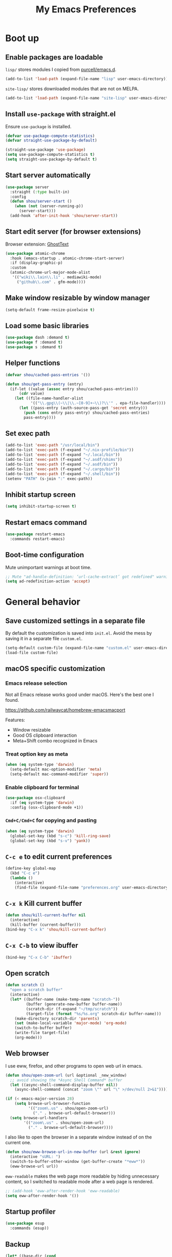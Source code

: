#+TITLE: My Emacs Preferences
#+latex_compiler: xelatex
#+latex_header: \usemintedstyle{emacs}

* Boot up
** Enable packages are loadable

=lisp/= stores modules I copied from [[https://github.com/purcell/emacs.d][purcell/emacs.d]].

#+BEGIN_SRC emacs-lisp
(add-to-list 'load-path (expand-file-name "lisp" user-emacs-directory))
#+END_SRC

=site-lisp/= stores downloaded modules that are not on MELPA.

#+BEGIN_SRC emacs-lisp
(add-to-list 'load-path (expand-file-name "site-lisp" user-emacs-directory))
#+END_SRC

** Install =use-package= with straight.el
Ensure =use-package= is installed.

#+BEGIN_SRC emacs-lisp
(defvar use-package-compute-statistics)
(defvar straight-use-package-by-default)

(straight-use-package 'use-package)
(setq use-package-compute-statistics t)
(setq straight-use-package-by-default t)
#+END_SRC

** Start server automatically

#+BEGIN_SRC emacs-lisp
(use-package server
  :straight (:type built-in)
  :config
  (defun shou/server-start ()
    (when (not (server-running-p))
      (server-start)))
  (add-hook 'after-init-hook 'shou/server-start))
#+END_SRC

** Start edit server (for browser extensions)

Browser extension: [[https://github.com/GhostText/GhostText][GhostText]]

#+BEGIN_SRC emacs-lisp
(use-package atomic-chrome
  :hook (emacs-startup . atomic-chrome-start-server)
  :if (display-graphic-p)
  :custom
  (atomic-chrome-url-major-mode-alist
   '(("wiki\\.lain\\.li" . mediawiki-mode)
     ("github\\.com" . gfm-mode))))
#+END_SRC

** Make window resizable by window manager

#+BEGIN_SRC emacs-lisp
(setq-default frame-resize-pixelwise t)
#+END_SRC

** Load some basic libraries

#+BEGIN_SRC emacs-lisp
(use-package dash :demand t)
(use-package f :demand t)
(use-package s :demand t)
#+END_SRC

** Helper functions

#+begin_src emacs-lisp
(defvar shou/cached-pass-entries '())

(defun shou/get-pass-entry (entry)
  (if-let ((value (assoc entry shou/cached-pass-entries)))
      (cdr value)
    (let ((file-name-handler-alist
           '(("\\.gpg\\(~\\|\\.~[0-9]+~\\)?\\'" . epa-file-handler))))
      (let ((pass-entry (auth-source-pass-get 'secret entry)))
        (push (cons entry pass-entry) shou/cached-pass-entries)
        pass-entry))))
#+end_src

** Set exec path

#+BEGIN_SRC emacs-lisp
(add-to-list 'exec-path "/usr/local/bin")
(add-to-list 'exec-path (f-expand "~/.nix-profile/bin"))
(add-to-list 'exec-path (f-expand "~/.local/bin"))
(add-to-list 'exec-path (f-expand "~/.asdf/shims"))
(add-to-list 'exec-path (f-expand "~/.asdf/bin"))
(add-to-list 'exec-path (f-expand "~/.cargo/bin"))
(add-to-list 'exec-path (f-expand "~/.shell/bin"))
(setenv "PATH" (s-join ":" exec-path))
#+END_SRC

** Inhibit startup screen

#+BEGIN_SRC emacs-lisp
(setq inhibit-startup-screen t)
#+END_SRC

** Restart emacs command

#+BEGIN_SRC emacs-lisp
(use-package restart-emacs
  :commands restart-emacs)
#+END_SRC

** Boot-time configuration

Mute unimportant warnings at boot time.

#+begin_src emacs-lisp
;; Mute "ad-handle-definition: ‘url-cache-extract’ got redefined" warning
(setq ad-redefinition-action 'accept)
#+end_src

* General behavior
** Save customized settings in a separate file

By default the customization is saved into =init.el=. Avoid the mess by saving it
in a separate file =custom.el=.

#+BEGIN_SRC emacs-lisp
(setq-default custom-file (expand-file-name "custom.el" user-emacs-directory))
(load-file custom-file)
#+END_SRC

** macOS specific customization
*** Emacs release selection

Not all Emacs release works good under macOS. Here's the best one I found.

[[https://github.com/railwaycat/homebrew-emacsmacport]]

Features:

- Window resizable
- Good OS clipboard interaction
- Meta+Shift combo recognized in Emacs

*** Treat option key as meta

#+BEGIN_SRC emacs-lisp
(when (eq system-type 'darwin)
  (setq-default mac-option-modifier 'meta)
  (setq-default mac-command-modifier 'super))
#+END_SRC

*** Enable clipboard for terminal

#+BEGIN_SRC emacs-lisp
(use-package osx-clipboard
  :if (eq system-type 'darwin)
  :config (osx-clipboard-mode +1))
#+END_SRC

*** =Cmd+C/Cmd+C= for copying and pasting

#+BEGIN_SRC emacs-lisp
(when (eq system-type 'darwin)
  (global-set-key (kbd "s-c") 'kill-ring-save)
  (global-set-key (kbd "s-v") 'yank))
#+END_SRC

** =C-c e= to edit current preferences

#+BEGIN_SRC emacs-lisp
(define-key global-map
  (kbd "C-c e")
  (lambda ()
    (interactive)
    (find-file (expand-file-name "preferences.org" user-emacs-directory))))
#+END_SRC

** =C-x k= Kill current buffer

#+BEGIN_SRC emacs-lisp
(defun shou/kill-current-buffer nil
  (interactive)
  (kill-buffer (current-buffer)))
(bind-key "C-x k" 'shou/kill-current-buffer)
#+END_SRC

** =C-x C-b= to view ibuffer

#+BEGIN_SRC emacs-lisp
(bind-key "C-x C-b" 'ibuffer)
#+END_SRC

** Open scratch

#+BEGIN_SRC emacs-lisp
(defun scratch ()
  "open a scratch buffer"
  (interactive)
  (let* ((buffer-name (make-temp-name "scratch-"))
         (buffer (generate-new-buffer buffer-name))
         (scratch-dir (f-expand "~/tmp/scratch"))
         (target-file (format "%s/%s.org" scratch-dir buffer-name)))
    (make-directory scratch-dir 'parents)
    (set (make-local-variable 'major-mode) 'org-mode)
    (switch-to-buffer buffer)
    (write-file target-file)
    (org-mode)))
#+END_SRC

** Web browser

I use eww, firefox, and other programs to open web url in emacs.

#+begin_src emacs-lisp
(defun shou/open-zoom-url (url &optional _new_window)
  ;; avoid showing the *Async Shell Command* buffer
  (let ((async-shell-command-display-buffer nil))
    (async-shell-command (concat "zoom \"" url "\" >/dev/null 2>&1"))))

(if (< emacs-major-version 28)
    (setq browse-url-browser-function
          '(("zoom\.us" . shou/open-zoom-url)
            ("." . browse-url-default-browser)))
  (setq browse-url-handlers
        '(("zoom\.us" . shou/open-zoom-url)
          ("." . browse-url-default-browser))))
#+end_src

I also like to open the browser in a separate window instead of on the current
one.

#+BEGIN_SRC emacs-lisp
(defun shou/eww-browse-url-in-new-buffer (url &rest ignore)
  (interactive "sURL: ")
  (switch-to-buffer-other-window (get-buffer-create "*eww*"))
  (eww-browse-url url))
#+END_SRC

=eww-readable= makes the web page more readable by hiding unnecessary content, so
I switched to readable mode after a web page is rendered.

#+BEGIN_SRC emacs-lisp
;; (add-hook 'eww-after-render-hook 'eww-readable)
(setq eww-after-render-hook '())
#+END_SRC

** Startup profiler

#+BEGIN_SRC emacs-lisp
(use-package esup
  :commands (esup))
#+END_SRC

** Backup

#+BEGIN_SRC emacs-lisp
(let* ((base-dir (cond
                  ((f-directory? "~/.cache") "~/.cache")
                  (t "/tmp")))
       (backup-dir (f-join base-dir "emacs-backup")))
  (when (not (f-directory? backup-dir))(f-mkdir backup-dir))
  (setq backup-directory-alist `((".*" . ,backup-dir))
        auto-save-file-name-transforms `((".*" ,backup-dir t))))
#+END_SRC

** Recent file

#+begin_src emacs-lisp
(use-package recentf
  :ensure nil
  :bind ("C-x f" . shou/find-recent-file)
  :config
  (add-to-list 'recentf-exclude (rx "bookmarks" eol))
  ;; save 200 files instead of default 20 files in history
  (setq recentf-max-saved-items 200)
  (recentf-mode 1)
  (defun shou/find-recent-file ()
    (interactive)
    (find-file (completing-read "Choose recent file: " recentf-list))
    )
  (add-to-list 'marginalia-prompt-categories '("Choose recent file:" . file))
  )
#+end_src

** Bookmarks

I keep some frequently accessed files in emacs bookmark so I can quickly jump to them via C-x r b.

Key bindings:

- =C-x r m= (bookmark-set): add bookmark
- =C-x r b= (bookmark-jump): jump to a bookmark, select interactively
- =C-x r l= (list-bookmarks): list bookmarks for inspection (and deletion)

#+begin_src emacs-lisp
(use-package bookmark
  :custom
  ;; save bookmark whenever a bookmark is set
  (bookmark-save-flag 1)
  )
#+end_src

** Remove trailing whitespaces on save

#+BEGIN_SRC emacs-lisp
(add-hook 'before-save-hook 'delete-trailing-whitespace)
#+END_SRC

** Sensible defaults

Copied from [[https://github.com/hrs/sensible-defaults.el/blob/master/sensible-defaults.el][hrs's config]] and [[https://github.com/technomancy/better-defaults/blob/master/better-defaults.el][technomancy's config]].

#+BEGIN_SRC emacs-lisp
;; Don't ask `yes/no?', ask `y/n?'.
(fset 'yes-or-no-p 'y-or-n-p)

;; If some text is selected, and you type some text, delete the selected text and start inserting your typed text
(delete-selection-mode t)

(setq
 ;; search apropos in docs
 apropos-do-all t
 ;; automatically append final new line
 require-final-newline t
 ;; visual bell
 visible-bell t)

;; I don't use bidir text at all. This hugely increase scroll speed.
(setq-default bidi-inhibit-bpa t)

;; enable minibuffer-in-minibuffer
(setq enable-recursive-minibuffers t)
#+END_SRC

** Save last position for each file

#+BEGIN_SRC emacs-lisp
(add-hook 'emacs-startup-hook (lambda () (save-place-mode t)))
#+END_SRC

** Replace region directly

With this mode, when I select a region and start typing, the text will
replace the active region automatically. Similar to the behavior of
most GUI editors.

#+BEGIN_SRC emacs-lisp
(delete-selection-mode 1)
#+END_SRC

** Watch for long pause and explain them

#+BEGIN_SRC emacs-lisp
(use-package explain-pause-mode
  :straight (:host github :repo "lastquestion/explain-pause-mode")
  :commands explain-pause-mode
  ;; only report if the pauses exceed 100ms
  :custom (explain-pause-blocking-too-long-ms 100)
)
#+END_SRC

** Set =text-mode= as the default mode

#+BEGIN_SRC emacs-lisp
(setq-default initial-major-mode 'text-mode)
#+END_SRC

** Unbind keys

Here I unbind keyboard shortcuts that I frequently mistype.

#+begin_src emacs-lisp
;; It was bound to kill-region or something.
;; I often accidentally deleted whole buffer with this key which is frastrating.
(unbind-key "s-x")

;; I use these two keys to jump to definitions
(add-hook 'emacs-startup-hook
           (lambda ()
             (bind-key "M-." 'xref-find-definitions)
             (bind-key "M-," 'xref-find-definitions-other-window)))
#+end_src

** Confirm before quitting

#+begin_src emacs-lisp
(setq confirm-kill-emacs #'yes-or-no-p)
#+end_src

** Better help

=helpful.el= shows useful extra information for =describe-{function,variable,key}=.

#+begin_src emacs-lisp
(use-package helpful
  :bind
  ("C-h k" . helpful-key)
  ("C-h f" . helpful-callable)
  ("C-h v" . helpful-variable)

  :config
  (add-hook 'helpful-mode-hook #'shou/set-tab-width-to-8)
  (defun shou/set-tab-width-to-8 nil (setq-local tab-width 8))
  )
#+end_src

** Pointer behaviour configuration

Disable middle and right mouse button. I never use them and often hit them mistakenly.

#+begin_src emacs-lisp
(global-unset-key [mouse-3])
(global-unset-key [mouse-2])
(global-unset-key (kbd "C-<mouse-1>"))
(global-unset-key (kbd "C-<mouse-2>"))
(global-unset-key (kbd "C-<mouse-3>"))
#+end_src

** Performance optimization for files with long lines

Refer to [[https://200ok.ch/posts/2020-09-29_comprehensive_guide_on_handling_long_lines_in_emacs.html][Comprehensive guide on handling long lines in Emacs]] for additional directions.

#+begin_src emacs-lisp
(if (version<= "27.1" emacs-version)
    (global-so-long-mode 1))
#+end_src

** Copy full path of current file

#+begin_src emacs-lisp
(defun shou/copy-full-path ()
  "Copy the full path of the current buffer to the kill ring."
  (interactive)
  (let ((path))
    (setq path
          (if (derived-mode-p 'dired-mode)
              (dired-get-filename)
            (buffer-file-name)))
    (if (not path)
        (message "full path not found: %s" (buffer-file-name))
      (message path)
      (kill-new path))))

(with-eval-after-load 'dired
  (bind-key "W" #'shou/copy-full-path dired-mode-map))
#+end_src


* UI
** Tweak main UI

Hide the title bar, menu bar, as well as the scroll bar.

#+BEGIN_SRC emacs-lisp
;; this one turns off slower so I deferred it to execute after boot
(when (boundp 'tool-bar-mode)
  (tool-bar-mode -1))
(when (boundp 'menu-bar-mode)
  (menu-bar-mode -1))
(when (boundp 'scroll-bar-mode)
  (scroll-bar-mode -1))
#+END_SRC

Enable pixel-wise scrolling for mouse scroll-wheel. It looks nicer.

#+BEGIN_SRC emacs-lisp
;; disabling it for now as it sometimes causes emacs to hang
; (add-hook 'emacs-startup-hook 'pixel-scroll-mode)
#+END_SRC

Disable visual bell because Emacs for macOS renders it poorly.

#+BEGIN_SRC emacs-lisp
(setq-default ring-bell-function 'ignore)
#+END_SRC

Show file name in window title.

#+BEGIN_SRC emacs-lisp
(setq frame-title-format '("%b - %m @ Emacs"))
#+END_SRC

Do not attempt to resize frame on font-size change, etc. (Copied from [[https://tony-zorman.com/posts/2022-10-22-emacs-potpourri.html][Emacs Potpourri]])

#+begin_src emacs-lisp
(setq frame-inhibit-implied-resize t)
#+end_src

Don't pop up UI dialog in any case:

#+begin_src emacs-lisp
(setq use-dialog-box nil)
#+end_src

** Install all-the-icon

In order for the icons to work it is very important that you install the Resource Fonts included in this package, they are available in the fonts directory. You can also install the latest fonts for this package in the (guessed?) based on the OS by calling the following function;

=M-x all-the-icons-install-fonts=

#+BEGIN_SRC emacs-lisp
(use-package all-the-icons)
#+END_SRC

** Theme

I use =modus-operandi= theme because it's high contrast, colorful, and looks pristine.

#+BEGIN_SRC emacs-lisp
(use-package modus-themes
  :custom
  ;; make src block stand out
  (modus-themes-org-blocks 'gray-background)
  ;; allow italic constructs such as comments and helper messages
  (modus-themes-italic-constructs t)

  :config
  (setq shou/current-theme 'modus-operandi)
  (setq custom--inhibit-theme-enable nil)

  (load-theme shou/current-theme t))
#+END_SRC

** Set font families

I use "Input" as my default font face.

#+BEGIN_SRC emacs-lisp
;; (add-to-list 'default-frame-alist '(font . "Input-14"))

;; https://old.reddit.com/r/emacs/comments/1xe7vr/check_if_font_is_available_before_setting/
(defun font-exists-p (font)
  "check if font exists"
  (if (null (x-list-fonts font)) nil t))

(defvar shou/var-font-list)
(defvar shou/mono-font-list)
(defvar shou/var-font)
(defvar shou/mono-font)

(defun shou/set-mono-font (name)
  (when-let* ((exists (font-exists-p name))
              (font-spec (alist-get name shou/mono-font-list nil nil 'equal))
              (font-height (or (plist-get font-spec :height) 100))
              (font-rel-height (or (plist-get font-spec :rel-height) 1.0)))

    (setq shou/mono-font name)

    (set-frame-font name)
    (set-face-attribute 'default nil
                        :family name
                        :height font-height)
    ;; use default font family
    (set-face-attribute 'fixed-pitch nil :family 'unspecified)
    t))

(defun shou/set-var-font (name)
  (when-let* ((exists (font-exists-p name))
              (font-spec (alist-get name shou/var-font-list nil nil 'equal))
              (font-rel-height (or (plist-get font-spec :rel-height) 1.0)))

    (setq shou/var-font name)
		(set-face-attribute 'variable-pitch nil :family name :height font-rel-height)
    t))

(defun auto-set-fonts ()
  (when-let ((font (car (-filter 'font-exists-p (mapcar 'car shou/mono-font-list)))))
    (shou/set-mono-font font))
  (when-let ((font (car (-filter 'font-exists-p (mapcar 'car shou/var-font-list)))))
    (shou/set-var-font font)))

(setq shou/var-font-list
      '(("Spectral" :rel-height 1.07)
        ("Charter" :rel-height 1.07)))

(setq shou/mono-font-list
      '(("JetBrains Mono ExtraLight" :height 130)
        ("Noto Mono" :height 135)
        ("Fira Code Light" :height 130)
        ("Dejavu Sans Mono" :height 130)))

(auto-set-fonts)
#+END_SRC

** Font for non-latin scripts

Ensure non-latin scripts font are rendered in a consistent font.

#+begin_src emacs-lisp
(cl-loop for (script . font) in
         '((han . "Noto Sans CJK TC DemiLight")
           (kana . "Noto Sans CJK JP DemiLight")
           (hangul . "Noto Sans CJK KR DemiLight")
           (phonetic . "Noto Sans")
           (greek . "Noto Sans Light")
           )
         do
         (set-fontset-font t ;; font for 'default face
                           script
                           (font-spec :family font))
         )
#+end_src

** Fonts for special codepoints


#+begin_src emacs-lisp
;; IPA symbols and diacritic marks
(set-fontset-font t '(#x0250 . #x036F) (font-spec :family "DejaVu Sans Mono"))

;; gemoetric shapes
(set-fontset-font t '(#x25A0 . #x25FF)
                  (font-spec :family "Noto Sans Mono"))
;; symbols cannot be overriden by fontset by default. Turning off this setting.
(setq use-default-font-for-symbols nil)
#+end_src

** Ligature

#+begin_src emacs-lisp
(use-package ligature
  :straight (:host github :repo "mickeynp/ligature.el")
  :hook (prog-mode . ligature-mode)
  :when window-system
  :disabled
  :config
  ;; Fira code ligatures that I use
  (ligature-set-ligatures t '("www" ":="
                              ".." "..." "<=>" "=>" "->" "->>" "<-" "<->" "::"
                              "##" "###" "####" "#####" "######"
                              "<<" "<<<" ">>" ">>>" "//" "///"
                              "||" "&&"
                              ))
  (ligature-set-ligatures 'prog-mode
                          '("www" "==" "===" "=/=" "!==" "!="
                            ".." "..." "<=>" "=>" "->" "<-" "<->" "::"
                            "##" "###" "####" "#####" "######"
                            "<<" "<<<" ">>" ">>>" "//" "///"
                            "||" "&&" ))
  (ligature-set-ligatures 'coq-mode
                          '("==" "===" "=/=" "!==" "!="
                            ".." "..." "<=>" "=>" "->" "<-" "<->" "::"
                            "<<" "<<<" ">>" ">>>" "//" "///"
                            "||" "&&" "->>" "<<-" "<<->>" "-->" "!->" ))
  )
#+end_src

** Make italic face slanted

By default, emacs shows italic faces with an underline. Better simply show a slanted face.

#+begin_src emacs-lisp
(set-face-attribute 'italic nil :slant 'italic :underline nil)
#+end_src

** Modeline customization

Doom modeline

#+BEGIN_SRC emacs-lisp
(use-package doom-modeline
  :custom
  (doom-modeline-height 30)
  (doom-modeline-buffer-encoding nil)
  (doom-modeline-env-version nil)
  (doom-modeline-lsp t)
  (doom-modeline-modal-icon nil)
  (doom-modeline-buffer-state-icon t)
  (doom-modeline-project-detection 'projectile)
  (doom-modeline-persp-name nil)
  (doom-modeline-mu4e t)
  ;; do not use project relative path
  (doom-modeline-buffer-file-name-style 'buffer-name)

  :config
  (doom-modeline-mode 1)
  (set-face-attribute 'mode-line nil :height 130)
  (set-face-attribute 'mode-line-inactive nil :height 130)
  )
#+END_SRC

** Highlight current line

#+BEGIN_SRC emacs-lisp
(dolist (hook '(prog-mode-hook
                text-mode-hook
                conf-mode-hook))
  (add-hook hook 'hl-line-mode))

;; avoid overriding foreground color
(custom-set-faces '(hl-line ((t (:background "white smoke")))))
#+END_SRC

** Highlight uncommitted changes

#+BEGIN_SRC emacs-lisp
(use-package diff-hl
  :hook (emacs-startup . global-diff-hl-mode))
#+END_SRC

** Highlight bracket

#+BEGIN_SRC emacs-lisp
(defun shou/visualize-matching-parens ()
  (show-paren-mode +1)
  (setq show-paren-style 'mixed)
)
(use-package highlight-parentheses
  :commands
  (global-highlight-parentheses-mode
   highlight-parentheses-mode))


(add-hook 'emacs-startup-hook 'shou/visualize-matching-parens)
(add-hook 'emacs-startup-hook 'global-highlight-parentheses-mode)

#+END_SRC

** Blink cursor

#+BEGIN_SRC emacs-lisp
(blink-cursor-mode 1)
#+END_SRC

** Window manipulation

| Key     | Function                              |
|---------+---------------------------------------|
| =C-x -= | split-window-below                    |
| =C-x ¦= | split-window-height                   |
| =C-x += | balance-windows                       |
| =C-x ^= | enlarge-window (height++)             |
| =C-x }= | enlarge-window-horizontally (width++) |
| =C-x }= | shrink-window-horizontally (width--)  |

Note: Enlarge another window with =C-x ^= to reduce the size of current window.

Note: Press =C-x z= and keep pressing =z= to repeat the last command.

#+BEGIN_SRC emacs-lisp
(define-key global-map (kbd "C-x -") 'split-window-below)
(define-key global-map (kbd "C-x |") 'split-window-right)

;; prefer splitting window vertically (|)
(setq split-width-threshold 140)
(setq split-height-threshold nil)
#+END_SRC

** Turn off auto window scroll to get faster movement

This trick is based on [[https://emacs.stackexchange.com/questions/28736/emacs-pointcursor-movement-lag/28746][motion - Emacs point(cursor) movement lag]].

#+BEGIN_SRC emacs-lisp
(setq auto-window-vscroll nil)
#+END_SRC

** Window management with =ace-window=

#+BEGIN_SRC emacs-lisp
(defun shou/other-window-backwards ()
  (interactive)
  (other-window -1))

(use-package ace-window
  ;; :bind ("M-o" . ace-window)
  :bind*
  ("M-o" . other-window)
  ("M-O" . shou/other-window-backwards)
  :custom
  ;; show current action in minibuffer
  (aw-minibuffer-flag t)
  ;; don't grey out background
  (aw-background nil)
  ;; only jump between windows in the same frame
  (aw-scope 'frame)
  ;; custom actions
  (aw-dispatch-alist '((?o aw-flip-window)
                       (?B aw-switch-buffer-other-window "Switch buffer in other window")
                       (?x delete-window)
                       (?X aw-delete-window "Delete other window")
                       (?m aw-swap-window "Swap with window")
                       (?M aw-move-window "Move and override window at location")
                       (?C aw-copy-window "Copy and override window at location")
                       (?? aw-show-dispatch-help))))

;; Disable C-x o
(global-unset-key (kbd "C-x o"))
#+END_SRC

** Automatic resizing with golden-ratio.el

This allows the currently focusing window to expand to occupy a decent portion of the frame.

#+begin_src emacs-lisp
(use-package golden-ratio
  :straight (:host github :repo "shouya/golden-ratio.el")
  :hook (emacs-startup . golden-ratio-mode)
  :custom
  (golden-ratio-exclude-buffer-name
   '("*Ediff Control Panel*"))
  :config
  ;; Instead of each window occupies 0.618 of the screen, makes it
  ;; occupy half of the screen. This prevents unnecessary resizing
  ;; when two side-by-side windows are open.
  (setq golden-ratio--value 2.0)
  )
#+end_src

** Remember layout for undoing

Use =C-c <left>= and =C-c <right>= to undo layout.

#+begin_src emacs-lisp
(use-package winner
  :config
  ;; enable winner mode globally
  (winner-mode 1))
#+end_src

** Allow transposing window (swap between horizontal/vertical arrangement)

#+begin_src emacs-lisp
(use-package transpose-frame
  :init
  ;; window-redisplay-end-trigger was obsolete and removed from latest
  ;; emacs 29 snapshot.
  ;;
  ;; I fset these functions to ignore so tranpose-frame doesn't break.
  (when (not (fboundp 'window-redisplay-end-trigger))
    (fset 'window-redisplay-end-trigger 'ignore)
    (fset 'set-window-redisplay-end-trigger 'ignore))

  :commands (transpose-frame flip-frame)
  :bind ("C-x C-t" . transpose-frame)
  )
#+end_src

** Alert library

#+BEGIN_SRC emacs-lisp
(use-package alert
  :commands alert
  :custom
  (alert-default-style (cond
                        ((eq system-type 'darwin) 'osx-notifier)
                        ((display-graphic-p) 'libnotify)
                        (t 'mode-line))))
#+END_SRC

** Popup window manager

#+BEGIN_SRC emacs-lisp
(use-package popwin
  :hook (emacs-startup . popwin-mode)
  :config
  (push '("*elixir-format-errors*" :noselect t) popwin:special-display-config)
  (push "*idris-repl*" popwin:special-display-config)
  (push '("*idris-holes*" :noselect t) popwin:special-display-config)
  (push '("*Help*" :stick t) popwin:special-display-config)
  (push "*Warnings*" popwin:special-display-config)
  (push "*rustfmt*" popwin:special-display-config)
  (push "*explain-pause-log*" popwin:special-display-config)
  (push "*explain-pause-profiles*" popwin:special-display-config)
  (push '("*Flycheck errors*" :position bottom :stick t) popwin:special-display-config)
  (push '(cargo-process-mode :position bottom :stick t :height 10) popwin:special-display-config)
)
#+END_SRC

** Startup dashboard

#+BEGIN_SRC emacs-lisp
(use-package dashboard
  ;; this is no longer working because it depends on the legacy cl lib
  :disabled
  :config
  (dashboard-setup-startup-hook)
  (setq initial-buffer-choice (lambda () (get-buffer "*dashboard*")))
  :custom
  (dashboard-items '((agenda . 7)
                     (recents . 5)
                     (projects . 5)))
  (dashboard-startup-banner 2)
  (dashboard-set-heading-icons t)
  (dashboard-set-file-icons t)
  (dashboard-set-navigator t)
  (dashboard-set-footer nil)
  )
#+END_SRC

** Page break lines =^L=

It render =^L= as a page break line, which is nicer to look at.

#+begin_src emacs-lisp
(use-package page-break-lines
  :hook (emacs-startup . global-page-break-lines-mode))
#+end_src

** Fun

#+begin_src emacs-lisp
(use-package zone
  :ensure nil
  :disabled t
  :config
  ;; zone out after 5 minutes
  (zone-when-idle 300)

  ;; do not scramble current buffer location
  (defun shou/save-execursion (f) (save-excursion (funcall f)))
  (advice-add 'zone :around #'shou/save-execursion)
  )
#+end_src

* File management
** Basic config

#+BEGIN_SRC emacs-lisp
(use-package dired
  :defer t
  :straight (:type built-in)
  :commands (dired dired-jump)
  :bind (:map dired-mode-map
              ("." . dired-hide-dotfiles-mode)
              )
  :custom
  ;; Copy file to split window
  (dired-dwim-target t)
  ;; Always copy recursively
  (dired-recursive-copies 'always)
  ;; Ask once before deleting
  (dired-recursive-deletes 'top)

  ;; used for deft
  (unbind-key "C-M-n" dired-mode-map)

  :config
  (use-package dired-x :straight (:type built-in)))
#+END_SRC

** Dired+

#+begin_src emacs-lisp
;; do not show compressed files with face for ignored files
;; this variable must be set before dired+ is loaded because it affects font-lock
(setq diredp-ignore-compressed-flag nil)

;; fail silently if dired+ is not installed
(require 'dired+ nil t)

;; face customization
(with-eval-after-load 'dired+
  (set-face-attribute 'diredp-dir-name nil :foreground "blue" :weight 'bold :background 'unspecified)
  (set-face-attribute 'diredp-ignored-file-name nil :foreground "darkgray")
  (set-face-attribute 'diredp-compressed-file-suffix nil :foreground 'unspecified :inherit 'diredp-compressed-file-name)
  (set-face-attribute 'diredp-file-suffix nil :foreground 'unspecified)
  (set-face-attribute 'diredp-file-name nil :foreground 'unspecified)
  (set-face-attribute 'diredp-write-priv nil :background 'unspecified)
  (set-face-attribute 'diredp-read-priv nil :background 'unspecified)
  (set-face-attribute 'diredp-exec-priv nil :background 'unspecified)
  (set-face-attribute 'diredp-no-priv nil :background 'unspecified)
  (set-face-attribute 'diredp-dir-priv nil :background 'unspecified :foreground "blue")
  (set-face-attribute 'diredp-symlink nil :background 'unspecified :foreground "magenta")
  (set-face-attribute 'diredp-date-time nil :background 'unspecified :foreground "RoyalBlue")
  (set-face-attribute 'diredp-flag-mark-line nil :background "gray94" :weight 'bold)
  (set-face-attribute 'diredp-flag-mark nil :background 'unspecified :foreground "orange")
  (set-face-attribute 'diredp-omit-file-name nil :strike-through 'unspecified)
  )

(defun shou/update-dired+ ()
  "Download the latest version of dired+."
  (interactive)
  ;; download
  (url-copy-file
   "http://www.emacswiki.org/emacs/download/dired+.el"
   "~/.emacs.d/site-lisp/dired+.el"
   t)
  ;; rebuild
  (byte-compile-file "~/.emacs.d/site-lisp/dired+.el")
  ;; reload
  (unload-feature 'dired+ t)
  (require 'dired+ nil t))
#+end_src

** Hide dot files by default

Hit =.= key to reveal the files.

#+BEGIN_SRC emacs-lisp
(use-package dired-hide-dotfiles
  :after dired
  :hook (dired-mode . dired-hide-dotfiles-mode)
)
#+END_SRC

** Hide details by default

The details can be revealed by hitting =(= key.

#+BEGIN_SRC emacs-lisp
(add-hook 'dired-mode-hook 'dired-hide-details-mode)
#+END_SRC

** Make dired perform IO actions asynchronously

So it doesn't block the main UI when copying large files.

#+BEGIN_SRC emacs-lisp
(use-package async
  :config
  (dired-async-mode 1))
#+END_SRC

** Show human readable sizes

#+BEGIN_SRC emacs-lisp
(setq dired-listing-switches "-lah")
#+END_SRC

** Copy buffer name with =C-x w=

#+begin_src emacs-lisp
(defun shou/kill-buffer-name ()
  (interactive)
  (kill-new (buffer-file-name))
  (message (format "Copied \"%s\"" (buffer-file-name)))
  )
(bind-key "C-x w" 'shou/kill-buffer-name)
#+end_src

** Find file with fd

#+begin_src emacs-lisp
(use-package find-file-in-project
  :config
  (when (executable-find "fd")
    (setq ffip-use-rust-fd t))
  )
#+end_src

** Disk usage

ncdu inside Emacs, works great over tramp.

#+begin_src emacs-lisp
(use-package disk-usage
  :commands (disk-usage disk-usage-here ncdu)
  :config
  (defalias 'ncdu #'disk-usage-here)
  )
#+end_src

** Perform xdg-open from dired

#+begin_src emacs-lisp
(use-package dired
  :ensure nil
  :config
  (defun shou/xdg-open (file)
    "Open a file through xdg-open"
    (interactive "f")
    (let ((file (expand-file-name file))
          (process-connection-type nil))
      (message "Opening %s with xdg-open" file)
      (call-process-shell-command (format "xdg-open '%s' &" file))))

  (defun shou/dired-xdg-open ()
    (interactive)
    (dolist (file (dired-get-marked-files))
      (shou/xdg-open file)))

  (define-key dired-mode-map (kbd "C-c C-o") 'shou/dired-xdg-open)
  (define-key dired-mode-map (kbd "C-o") 'shou/dired-xdg-open)
)
#+end_src

* Editing
** Indentation

Use tab-width of 2 by default.

#+BEGIN_SRC emacs-lisp
(setq-default tab-width 2)
#+END_SRC

Always indent with spaces.

#+BEGIN_SRC emacs-lisp
(setq-default indent-tabs-mode nil)
#+END_SRC

Some modes set this variable automatically, so we need to override them.

#+BEGIN_SRC emacs-lisp
(add-hook 'prog-mode-hook
          (lambda () (setq-default indent-tabs-mode nil)))
#+END_SRC

** Detect indentation using heuristics

#+BEGIN_SRC emacs-lisp
(use-package dtrt-indent :commands dtrt-indent-mode)
(defalias 'detect-indentation 'dtrt-indent-mode)
(defalias 'detect-tab-size 'dtrt-indent-mode)
#+END_SRC

** Cursor movement
*** Use subword mode everywhere

#+BEGIN_SRC emacs-lisp
; (use-package syntax-subword
;   :hook (emacs-startup . global-syntax-subword-mode))
#+END_SRC

** Undo tree with vundo

Undo-tree is good, but it sometimes slows down saving (uses too much memory), and I don't really need all its rich functionalities. Now I'm trying out vundo on emacs 28.

#+begin_src emacs-lisp
(use-package vundo
  ;; vundo requires emacs 28
  :when (version<= "28" emacs-version)
  :straight (vundo :type git :host github :repo "casouri/vundo")
  :bind ("C-x u" . vundo)
  :custom
  (vundo-compact-display t)
  )
#+end_src

When emacs version is lower, I still use undo-tree:

#+begin_src emacs-lisp
(use-package undo-tree
  :when (version< emacs-version "28")
  :hook (emacs-startup . global-undo-tree-mode)
  :custom
  ;; allow undo in active region only
  (undo-tree-enable-undo-in-region t)
  ;; do not create undo-tree history files =.file.~undo-tree~= under file directories
  (undo-tree-history-directory-alist '((".*" . "~/.cache/undo-tree")))
  )
#+end_src

** Minibuffer Completion

I now use vertico for minibuffer completion. It's considerably faster than ivy.

#+begin_src emacs-lisp
(use-package vertico
  :straight (:host github
             :repo "minad/vertico"
             :files (:defaults "extensions/*")
             :includes (vertico-repeat))
  :init
  (vertico-mode)

  :custom
  (vertico-cycle t)
  )
#+end_src

Press =M-r= to reveal the last completion session:

#+begin_src emacs-lisp
(use-package vertico-repeat
  :ensure nil

  :bind
  (:map minibuffer-local-map
        ("M-r" . vertico-repeat))

  :config
  (add-hook 'minibuffer-setup-hook #'vertico-repeat-save)

  ;; preserve history across restarts
  (add-to-list 'savehist-additional-variables 'vertico-repeat-history)
  )
#+end_src

Show rich info on the margin of vertico completion:

#+begin_src emacs-lisp
(use-package marginalia
  :init
  (marginalia-mode)

  :bind
  (:map minibuffer-local-map
        ("M-A" . marginalia-cycle))

  :config
  (setq marginalia-command-categories
        (append '((projectile-find-file . file)
                  (projectile-find-dir . file)
                  (projectile-switch-project . file))
                marginalia-command-categories))
  )
#+end_src

Save history across restarts.

#+begin_src emacs-lisp
(use-package savehist
  :init
  (savehist-mode))
#+end_src

** Consulting operations

Make operations more interactive with =consult.el=.

#+begin_src emacs-lisp
(use-package consult
  :bind
  (("M-g g" . consult-goto-line)
   ;; any org heading
   ("C-c C-S-j" . consult-org-agenda)
   ("C-x b" . consult-buffer)
   ("M-s L" . consult-line-multi)
   ("M-s m" . consult-global-mark)

   :map org-mode-map
   ;; org heading of this file
   ("C-c C-j" . consult-org-heading)
   )

  :custom
  ;; only show preview when pressing M-.
  (consult-preview-key "M-.")

  :config
  ;; show preview automatically for some commands
  (consult-customize
   consult-goto-line
   :preview-key '(:debounce 0.1 any))

  (require 'recentf)
  )

(with-eval-after-load 'lsp-mode
  (use-package consult-lsp
    :bind (:map lsp-mode-map
                ("C-c C-j" . consult-lsp-symbols))))
#+end_src

** Use CtrlF to replace isearch

#+BEGIN_SRC emacs-lisp
(use-package ctrlf
  :bind ("C-s" . ctrlf-forward-default)
  :bind ("C-r" . ctrlf-backward-default)
  :bind ("C-M-s" . ctrlf-forward-alternate)
  :bind ("C-M-r" . ctrlf-backward-alternate)
  :bind ("M-s _" . ctrlf-forward-symbol)
  :bind ("M-s ." . ctrlf-forward-symbol-at-point)
)
#+END_SRC

** Combo key hints

I use =which-key= package to display a screen of hints when a key prefix is
entered.

#+BEGIN_SRC emacs-lisp
(use-package which-key
  :hook (emacs-startup . which-key-mode)
  :custom
  (which-key-idel-delay 1.5))
#+END_SRC

** Expand region (~C-=~, ~C--~, ~v =~, ~v -~)

#+BEGIN_SRC emacs-lisp
(use-package expand-region
  :bind (("C-=" . er/expand-region)
         ("C--" . er/contract-region))

  :custom
  (expand-region-subword-enabled t)

  :config
  ;; use syntax info in treesitter to mark nodes more properly
  ;; stolen from https://github.com/emacs-tree-sitter/elisp-tree-sitter/issues/20#issue-561155902
  (defun tree-sitter-mark-bigger-node ()
    (interactive)
    (when-let (root (tsc-root-node tree-sitter-tree))
      (let* ((mark (or (mark) (point)))
             (region-start (min (point) mark))
             (region-end (max (point) mark))
             (node (tsc-get-descendant-for-position-range root region-start region-end))
             (node-start (tsc-node-start-position node))
             (node-end (tsc-node-end-position node)))
        ;; Node fits the region exactly. Try its parent node instead.
        (when (and (= region-start node-start) (= region-end node-end))
          (when-let ((node (tsc-get-parent node)))
            (setq node-start (tsc-node-start-position node)
                  node-end (tsc-node-end-position node))))
        (set-mark node-end)
        (goto-char node-start))))

  (add-to-list 'er/try-expand-list
               #'tree-sitter-mark-bigger-node
               'append)
  )
;; :custom
;;
;; (expand-region-skip-whitespace t)
;; (expand-region-smart-cursor nil)

;; :config
;; (defun shou/er/mark-org-heading ()
;;   (when (org-at-heading-p)
;;     (end-of-line)
;;     (push-mark nil t t)
;;     (beginning-of-line)))

;; (require 'the-org-mode-expansions)
;; (defun shou/er/add-org-mode-expansions ()
;;   (set (make-local-variable 'er/try-expand-list)
;;        (append
;;         (remove #'er/mark-defun er/try-expand-list)
;;         '(org-mark-subtree
;;           er/mark-org-element
;;           er/mark-org-element-parent
;;           er/mark-org-code-block
;;           er/mark-sentence
;;           er/mark-org-parent
;;           er/mark-paragraph
;;           shou/er/mark-org-heading
;;           )))
;;   (set (make-local-variable 'er/save-mode-excursion)
;;        #'er/save-org-mode-excursion))

;; (er/enable-mode-expansions 'org-mode 'shou/er/add-org-mode-expansions)

;; ;; mainly for qualified names like "Struct::method".
;; (require 'cc-mode-expansions)
;; (er/enable-mode-expansions 'rust-mode 'er/add-cc-mode-expansions)
;; )
#+END_SRC

** Writing prose
*** Markdown format support

- Associate =.md= files with the mode
- Use =pandoc= to render the result (please ensure it

#+BEGIN_SRC emacs-lisp
(use-package markdown-mode
  :commands gfm-mode
  :mode (("\.md$" . gfm-mode)
         ("\.markdown$" . gfm-mode))
  :config
  (when (executable-find "pando")
    (setq-default markdown-command "pandoc --standalone --mathjax --from=markdown"))
  )

;; edit-indirect is required to edit code blocks in markdown
;; summon with <C-c '>
(use-package edit-indirect
  :commands edit-indirect-region)
#+END_SRC

*** Define the list of text mode hooks

#+BEGIN_SRC emacs-lisp
(setq-default text-mode-hooks
              '(text-mode-hook
                markdown-mode-hook
                gfm-mode-hook
                org-mode-hook))
#+END_SRC


*** Enable spell checking

**** flyspell

Remember to install =aspell= command line tool.

Correct word with =C-;= key.

#+BEGIN_SRC emacs-lisp
(use-package flyspell
  :disabled
  :hook ((git-commit-mode org-mode text-mode) . flyspell-mode)
  :hook (prog-mode . flyspell-prog-mode)
  :commands flyspell-mode
  :custom
  ;; personal dictionary
  (ispell-personal-dictionary (expand-file-name "user-dict" user-emacs-directory))

  ;; sort correction by likelihood
  (flyspell-sort-corrections t)

  ;; save to personal dictionary without confirmation
  (ispell-silently-savep t)

  ;; use aspell rather than ispell
  (ispell-program-name (executable-find "aspell"))

  ;; automatically save to abbrev
  (flyspell-abbrev-p t)
  (flyspell-use-global-abbrev-table-p t)

  :config
  ;; run flyspell only on idle time to avoid performance issue
  (use-package flyspell-lazy
    :custom
    ;; check recent change after idle for 0.5 seconds
    (flyspell-lazy-idle-seconds 0.5)

    ;; check entire visible window after 10 seconds
    (flyspell-lazy-window-idle-seconds 10))

  ;; auto save words abbrev table
  (use-package flyspell-correct
    :bind (:map flyspell-mode-map
                ("C-;" . flyspell-correct-wrapper)))

  ;; it doesn't display well with visual-line-mode
  ;; (use-package flyspell-correct-popup :after flyspell-correct)

  ;; enable flyspell-lazy
  (flyspell-lazy-mode 1)
  )
#+END_SRC

**** Jinx

Run =apt install libenchant-2-dev libhunspell-dev hunspell hunspell-en-us= to install the dependencies.

#+begin_src emacs-lisp
(use-package jinx
  :hook (emacs-startup . global-jinx-mode)
  :bind (:map jinx-mode-map
              ("C-;" . jinx-correct))
  :custom
  (jinx-languages "en_US")
  (jinx-camel-modes '(prog-mode org-mode))

  :config
  (when (not (f-exists? "~/.config/enchant/enchant.ordering"))
    (f-mkdir-full-path "~/.config/enchant")
    (f-write "en_US:hunspell,aspell\n" 'utf-8
             "~/.config/enchant/enchant.ordering")
    (f-symlink (f-expand "~/.emacs.d/user-dict")
               "~/.config/enchant/en_US.dic"))

  :config
  (defun shou/jinx--add-to-abbrev (overlay choice)
    "Add word -> CHOICE to abbrev table. (word is under OVERLAY.)"
    (let ((word (buffer-substring-no-properties
                 (overlay-start overlay)
                 (overlay-end overlay))))
      (message "Abbrev: %s -> %s" word choice)
      (define-abbrev global-abbrev-table word choice)))

  (advice-add 'jinx--correct-replace :before #'shou/jinx--add-to-abbrev))
#+end_src

*** Visual line mode for text modes

#+begin_src emacs-lisp
(dolist (hook '(org-mode-hook text-mode-hook))
  (add-hook hook 'visual-line-mode))
#+end_src

*** Set fill column for visual line mode

By default =visual-line-mode= wraps around at the edge of the frames. Which makes it difficult to read if the frame is too wide.

=visual-fill-column-mode= enhances this by enforcing the wrapping earlier.

#+begin_src emacs-lisp
(use-package visual-fill-column
  :disabled t
  :commands visual-fill-column-mode
  :hook (emacs-startup . global-visual-fill-column-mode)

  :custom
  (visual-fill-column-width 100)
  (visual-line-fringe-indicators '(left-curly-arrow right-curly-arrow))

  :config
  (setq-default split-window-preferred-function
                'visual-fill-column-split-window-sensibly))
#+end_src

** Customize editing shortcuts
*** Transpose char (=C-t=)
#+BEGIN_SRC emacs-lisp
(defun shou/transpose-next-char ()
  (interactive)
  (save-excursion
    (forward-char)
    (transpose-chars 1)))

(bind-key "C-t" 'shou/transpose-next-char)
#+END_SRC

*** Join lines (=C-j=)

#+BEGIN_SRC emacs-lisp
(defun shou/join-line ()
  (interactive)
  (save-excursion
    (next-line)
    (delete-indentation)))
(bind-key* "C-j" 'shou/join-line)
#+END_SRC

*** Select whole line (=C-S-v=)

#+BEGIN_SRC emacs-lisp
(defun shou/mark-line ()
  (interactive)
  (when (not (region-active-p))
    (forward-line 0)
    (set-mark-command nil))
  (forward-line))
(bind-key "C-S-v" 'shou/mark-line)
#+END_SRC

*** Symbol case conversion

#+begin_src emacs-lisp
(defun shou/transform-thing-at-point (thing fn)
  "Transform thing at point with a string -> string function"
  (save-excursion
    (let* ((str (thing-at-point thing t))
           (region (bounds-of-thing-at-point thing))
           (replacement (funcall fn str)))
      (delete-region (car region) (cdr region))
      (insert replacement))))

(defun shou/to-upper-camel-case ()
  (interactive)
  (shou/transform-thing-at-point 'symbol #'s-upper-camel-case))

(defun shou/to-lower-camel-case ()
  (interactive)
  (shou/transform-thing-at-point 'symbol #'s-lower-camel-case))

(defun shou/to-snake-case ()
  (interactive)
  (shou/transform-thing-at-point 'symbol #'s-snake-case))
#+end_src

** Dictionary with =C-c C-d=

#+BEGIN_SRC emacs-lisp
(use-package osx-dictionary
  :if (eq system-type 'darwin)
  :bind ("C-c C-d" . osx-dictionary-search-word-at-point))
#+END_SRC

** Multi cursor

#+BEGIN_SRC emacs-lisp
(use-package multiple-cursors
  :bind (("C-x m" . mc/mark-all-dwim)
         ("C-M-SPC" . mc/mark-next-lines)
         ("C->" . mc/mark-next-like-this-symbol)
         ("C-<" . mc/unmark-next-like-this)
         ("C-M->" . mc/skip-to-next-like-this)
         ("C-M-<" . mc/skip-to-previous-like-this))
  :config (define-key mc/keymap (kbd "<return>") nil))
#+END_SRC

** Visual query replace

#+begin_src emacs-lisp
(use-package visual-regexp
  :bind (("M-%" . vr/query-replace)))
#+end_src

** Align expression

#+begin_src emacs-lisp
(use-package bind-key
  :config
  (bind-key "M-^" 'align-regexp))
#+end_src

** TRAMP

#+BEGIN_SRC emacs-lisp
(use-package tramp
  :straight nil
  :custom
  (tramp-default-method "scp")
  ;; cache file names for 10 seconds
  (remote-file-name-inhibit-cache 10)

  ;; do not store remote command history over tramp
  (tramp-histfile-override t)

  :config
  ;; stolen from https://stackoverflow.com/questions/33275790/how-sudo-edit-local-file-with-emacs-on-ubuntu
  (defun sudo-edit (&optional arg)
    "Edit currently visited file as root.

With a prefix ARG prompt for a file to visit.
Will also prompt for a file to visit if current
buffer is not visiting a file."
    (interactive "P")
    (if (or arg (not buffer-file-name))
        (find-file (concat "/sudo:root@localhost:"
                           (ido-read-file-name "Find file(as root): ")))
      (find-alternate-file (concat "/sudo:root@localhost:" buffer-file-name))))
  )
#+END_SRC

*** Tramp for kubernetes containers

#+begin_src emacs-lisp
(use-package kubernetes-tramp
  :when (f-exists-p "~/.kube/config")
  :custom
  (tramp-remote-shell-executable "sh")
  :config
  (let* ((paths (cons "~/.kube/config" (f-glob "~/.kube/config.d/*"))))
    (setenv "KUBECONFIG"
            (s-join ":" (mapcar 'f-expand paths)))))
#+end_src

** Auto-correction

I bind M-/ to cape-dabbrev, because dabbrev-completion doesn't search
other buffers by default. See [[https://stackoverflow.com/questions/22724087/dabbrev-expand-and-dabbrev-completion-inconsistent][emacs - dabbrev-expand and dabbrev-completion inconsistent? - Stack Overflow]].

#+begin_src emacs-lisp
(setq save-abbrevs 'silently)

;; auto enable abbrev mode
(use-package dabbrev
  :bind (;; ("M-/" . dabbrev-completion)
         ("C-M-/" . dabbrev-expand)))

#+end_src

** MediaWiki

#+begin_src emacs-lisp
(use-package mediawiki
  :commands mediawiki-mode
  :config
  (unbind-key "<tab>" mediawiki-mode-map)
  (unbind-key "S-<tab>" mediawiki-mode-map)
  (unbind-key "S-<iso-lefttab>" mediawiki-mode-map)
  (unbind-key "<backtab>" mediawiki-mode-map)
  (unbind-key "C-<backslash>" mediawiki-mode-map)

  (bind-key "<tab>" #'completion-at-point mediawiki-mode-map)
  (bind-key "C-c !" #'shou/insert-wiki-date-link mediawiki-mode-map)
  (bind-key "C-c ." #'shou/insert-wiki-date-link mediawiki-mode-map)
  (bind-key "M-<return>" 'mediawiki-terminate-paragraph mediawiki-mode-map)

  (defun shou/default-date-from-firefox ()
    (let* ((line (shell-command-to-string "wmctrl -l -x | grep Firefox"))
           ;; matching text like Sep 20, 2022
           (regexp "[A-Z][a-z]\\{2\\} [0-9]\\{1,2\\}, [0-9]\\{4\\}")
           (match (s-match regexp line)))
      (pcase match
        (`(,text) text)
        (_ nil))))

  (defun shou/insert-wiki-date-link (arg)
    (interactive "P")
    (let* ((format "<[%b %-d, %Y]>")
           (org-time-stamp-formats (cons format format))
           (org-read-date-prefer-future nil)
           (default-date (shou/default-date-from-firefox))
           (time (org-read-date arg 'totime nil nil nil default-date)))
      (org-insert-time-stamp time t 'inactive)))
  )
#+end_src

** CSV file

#+begin_src emacs-lisp
(use-package csv-mode
  :commands csv-mode
  :mode (("\\.csv\\'" . csv-mode))
  :config
  (add-hook 'csv-mode-hook 'csv-align-mode))
#+end_src

** Quail

Add extra shortcuts for symbols I frequently use to the TeX input method.

#+begin_src emacs-lisp
(eval-after-load 'quail
  (with-temp-buffer
    (activate-input-method "TeX")
    (let ((quail-current-package (assoc "TeX" quail-package-alist)))
      (quail-define-rules ((append . t))
                          ("|-" ?⊢) ;; \vdash
                          ("|=" ?⊨)
                          ("=>" ?⇒)
                          ("\\lam" ?λ)
                          (":=" ?≔)
                          ("|->" ?↦) ;; \mapsto
                          ("-->" ?⟶) ;; \longrightarrow
                          ("\\sqrt" ?√) ;; \sqrt sometimes disappears
                          ("\\Phi" ?Φ)
                          ("\\dot" ?·)
                          ))))
#+end_src

** Jump to char quickly with Avy
#+begin_src emacs-lisp
(use-package avy
  :bind
  ("M-j" . avy-goto-char-timer)
  ("M-J" . avy-pop-mark)

  :custom
  (avy-style 'at-full)

  :config
  ;; https://karthinks.com/software/avy-can-do-anything/#avy-plus-embark-any-action-anywhere
  (defun shou/def/avy-action-at-point (:key key :action f)
    "define custom avy action"
    (let ((avy-action-name
           (intern (concat "avy-action-" (symbol-name f)))))
      (progn
        (eval `(defun ,avy-action-name (pt)
                 (unwind-protect
                     (save-excursion (goto-char pt) (funcall ',f))
                   (select-window (cdr (ring-ref avy-ring 0))))
                 t))
        (eval `(setf (alist-get ,key avy-dispatch-alist) ',avy-action-name)))
    ))

  (shou/def/avy-action-at-point
   :key ?L
   :action 'shou/copy-idlink-to-clipboard)
  (shou/def/avy-action-at-point
   :key ?m
   :action 'embark-act)
  (shou/def/avy-action-at-point
   :key ?K
   :action 'kill-whole-line)
  )
#+end_src

** Embark

#+begin_src emacs-lisp
(use-package embark
  :bind ("M-m" . embark-act)
  :config
  (embark-define-keymap embark-identifier-map
    "Actions on symbol"
    ("," xref-find-definitions)
    ("." xref-find-definitions-other-window)
    ("R" lsp-rename)
    ("g" rg-dwim)
    )
  )
#+end_src

** Scroll other window with M-up/down

Stolen from https://stackoverflow.com/a/45363946/1232832.

#+begin_src emacs-lisp
(define-key global-map [(meta up)]
  #'(lambda() (interactive) (scroll-other-window -1)))
(define-key global-map [(meta down)]
  #'(lambda() (interactive) (scroll-other-window 1)))
#+end_src


* Programming
** Show column number

#+BEGIN_SRC emacs-lisp
(add-hook 'prog-mode-hook 'column-number-mode)
#+END_SRC

Also show a ruler at column 80.

#+BEGIN_SRC emacs-lisp
(use-package fill-column-indicator
  :hook (prog-mode . fci-mode)
  ;; it conflicts with company-mode, see https://github.com/company-mode/company-mode/issues/180
  :disabled
  :custom
  (fci-rule-column 80)

  ;; customize the look of the ruler
  (fci-rule-width 1)
  (fci-rule-use-dashes t)
  (fci-dash-pattern 0.3)

  ;; fci is incompatible with show-trailing-whitespace
  (show-trailing-whitespace nil))

(use-package display-fill-column-indicator
  :hook (prog-mode . display-fill-column-indicator-mode)
  :custom
  (display-fill-column-indicator-column 80)
  )
#+END_SRC

** Show line number

#+BEGIN_SRC emacs-lisp
(add-hook 'prog-mode-hook #'display-line-numbers-mode)

;; (add-hook 'prog-mode-hook 'linum-mode)
#+END_SRC

** String edit in separate buffer

#+begin_src emacs-lisp
(use-package string-edit-at-point
  :commands string-edit-at-point
  :bind (:map prog-mode-map
              ("C-c '" . string-edit-at-point)))
#+end_src

** Jump to definition (=M-.=)

I use =dumb-jump=, which works out of the box for many languages. I prioritize lsp-mode's find-definition function if it works, otherwise fallback to dumb-jump.

#+BEGIN_SRC emacs-lisp
(use-package dumb-jump
  :commands (dumb-jump-xref-activate)

  :custom
  (dumb-jump-selector 'completing-read)
  (dumb-jump-force-searcher 'rg)
  ;; Defaults to --pcre2. ripgrep's pcre is an opt-in feature that's not enabled by default.
  (dumb-jump-rg-search-args "--auto-hybrid-regex")
  )

(defun shou/xref ()
  (let ((loc (and lsp-mode
                  (lsp-request "textDocument/definition"
                               (lsp--text-document-position-params)))))
    (if (seq-empty-p loc)
        (dumb-jump-xref-activate)
      (lsp--xref-backend))))


(defun insert-dumb-jump-to-xref ()
  (setq-local xref-backend-functions '(shou/xref t)))

(add-hook 'prog-mode-hook 'insert-dumb-jump-to-xref)
#+END_SRC

** Enable flycheck

#+BEGIN_SRC emacs-lisp
(use-package flycheck
  :commands flycheck-mode
  :hook (prog-mode . flycheck-mode)

  :preface
  ;; adapted from
  ;; https://github.com/flycheck/flycheck/issues/1762#issuecomment-750458442
  (defvar-local shou/flycheck-local-cache nil)

  (defun shou/flycheck-checker-get (fn checker property)
    (or (alist-get property (alist-get checker shou/flycheck-local-cache))
        (funcall fn checker property)))

  (advice-add 'flycheck-checker-get :around 'shou/flycheck-checker-get)

  :custom
  ;; do not recheck syntax on newline or on save, which can result in
  ;; perceivable lagging.
  (flycheck-check-syntax-automatically '(mode-enable idle-change))
  ;; only check syntax after 4 seconds of idling
  (flycheck-idle-change-delay 4)

  :config
  ;; add frequent typo
  (define-key flycheck-mode-map (kbd "C-c 1") flycheck-command-map)

  ;; display pos-tip for flycheck errors
  (use-package flycheck-pos-tip
    ;; disabled because it uses a bit too much memory, resulting in
    ;; more gc pauses.
    :custom
    ;; do not timeout when I'm reading the text. (default: 5)
    (flycheck-pos-tip-timeout 30)

    :config
    (add-hook 'flycheck-mode-hook 'flycheck-pos-tip-mode)
    ))
#+END_SRC

** Highlight all occurrences word at point

#+BEGIN_SRC emacs-lisp
(use-package idle-highlight-mode
  :hook (fundamental-mode . idle-highlight-mode)
  :custom
  (idle-highlight-idle-time 0.5))
#+END_SRC

** Project management
*** Use =ripgrep= (rg)

I don't use deadgrep any more. rg + wgrep is better in terms of speed and the display is nicer.

Few shortcuts:

- press =C-c s s= to search current word
- on search window, =m= to bring up the menu (refine search, change dir, etc)
- on search window, =C-x C-q= to enable wgrep editing mode

#+BEGIN_SRC emacs-lisp
(use-package rg
  :bind (("C-c s s" . rg-dwim)
         ("C-c s p" . rg-project)
         ("C-c s r" . rg)
         ("C-c s t" . rg-literal)
         :map rg-mode-map
         ("C-x C-q" . wgrep-change-to-wgrep-mode))
  :custom
  ;; find when use
  (wgrep-auto-save-buffer t)

  :config
  (defun shou/switch-to-rg-buffer (&rest args)
    (switch-to-buffer-other-window "*rg*"))
  (advice-add 'rg-run :after #'shou/switch-to-rg-buffer)
  )
#+END_SRC

*** Use =projectile= to open files within project

#+BEGIN_SRC emacs-lisp
(use-package projectile
  :custom
  (projectile-completion-system #'completing-read)
  (projectile-enable-caching nil)
  (projectile-indexing-method 'alien)
  (projectile-globally-ignored-file-suffixes '("beam"))
  (projectile-create-missing-test-files t)
  ;; speed up tramp (https://emacs.stackexchange.com/questions/17543/tramp-mode-is-much-slower-than-using-terminal-to-ssh)
  (projectile-mode-line "P")
  (projectile-switch-project-action 'shou/action-after-switch-project)
  (projectile-track-known-projects-automatically nil)

  :hook (after-init . projectile-mode)

  :bind-keymap
  ("M-`" . projectile-command-map)

  :config
  (setq projectile-globally-ignored-directories
        (append projectile-globally-ignored-directories
                '(".elixir_ls" "_build")))

  ;; Elixir: jump to *_test.exs instead of *_test.ex
  (defun shou/fix-exs-test-file-name (name)
    (cond
     ((string-suffix-p "_test.ex" name) (concat name "s"))
     (t name)))

  (advice-add #'projectile--test-name-for-impl-name
              :filter-return
              #'shou/fix-exs-test-file-name)

  (defun shou/action-after-switch-project ()
    "open magit or prompt for find file"
    (if (and (fboundp 'magit-git-repo-p)
             (magit-git-repo-p default-directory))
        (magit)
        (projectile-find-file)))
  )
#+END_SRC

*** Find project marker file

This helper function finds the marker files (Cargo.toml, mix.exs, etc) for the current project. If it's already opening a marker file, it will look from the parent directory. (For example, if current file is already =src/app/manager/mix.exs=, it may jump to =src/mix.exs=)

#+begin_src emacs-lisp
(defun shou/projectile-find-marker-file ()
  "Find the marker file (Cargo.toml, mix.exs, etc) for the current project."
  (interactive)
  (if-let* ((this-file (buffer-file-name))
            (marker-files (projectile-project-type-attribute
                           (projectile-project-type)
                           'marker-files))
            (get-target-marker-file
             (lambda (f)
               (when-let* ((dir (locate-dominating-file default-directory f))
                           (full-path (concat dir f))
                           (_ (not (f-same-p this-file full-path))))
                 full-path)))
            (marker-file (seq-find get-target-marker-file marker-files))
            (target-marker-file (funcall get-target-marker-file marker-file)))
      (find-file target-marker-file)
    (if-let* ((default-directory (f-dirname default-directory))
              (parent-marker-file (seq-find get-target-marker-file marker-files))
              (target-parent-marker-file (funcall get-target-marker-file parent-marker-file)))
        (find-file target-parent-marker-file)
      (message "No marker file found"))))

(with-eval-after-load 'projectile
  (bind-key "m" 'shou/projectile-find-marker-file projectile-command-map))
#+end_src

** Run command

#+begin_src emacs-lisp
(defun shou/run-command/submit-exercism ()
  (when-let* ((curr-root (projectile-project-root))
              (ex-root "~/projects/exercism")
              (_ (f-same? curr-root ex-root)))
    (list :command-name "Submit exercism"
          :command-line
          (lambda ()
            (->> (read-file-name "Submit file: " nil nil nil (buffer-file-name))
                 (format "exercism submit %s"))))))

(defun shou/run-command/yarn ()
  (when-let* ((file-name (buffer-file-name))
              (yarn-root (locate-dominating-file file-name "package.json")))
    (list :command-name "Yarn"
          :command-line
          (let (default-directory yarn-root)
            (lambda ()
              (->> (completing-read "yarn " '(" " "test"))
                   (format "yarn %s")))))))

(defvar shou/run-command/custom/hist '())
(defun shou/run-command/custom ()
  (list :command-name "Custom command"
        :command-line
        (lambda ()
          (when-let (cmd (completing-read "Enter your command: "
                                          (-map
                                           'substring-no-properties
                                           shou/run-command/custom/hist)
                                          nil nil nil
                                          'shou/run-command/custom/hist))
            cmd))))

(defun shou/run-command-recipe ()
  (list
   (shou/run-command/titan-release)
   (shou/run-command/submit-exercism)
   (shou/run-command/yarn)
   (shou/run-command/custom)
   ))

(use-package run-command
  :straight (:host github :repo "bard/emacs-run-command")
  :bind ("<f6>" . run-command)
  :commands run-command
  :custom (run-command-recipes (list #'shou/run-command-recipe))
  )
#+end_src

** Eshell

#+begin_src emacs-lisp
(use-package eshell
  :bind
  ("C-x e" . eshell)

  :custom
  (eshell-history-size 10240)
  (eshell-last-dir-ring-size 512)

  :preface
  (defun shou/def-eshell-alias (name def)
    (when (not (equal (eshell-lookup-alias name)
                      `(,name ,def)))
      (eshell/alias name def)))

  :config
  (setenv "KUBECONFIG"
          (s-join ":" (-map 'f-expand
                            (cons "~/.kube/config" (f-glob "~/.kube/config.d/*")))))

  (defun shou/eshell-insert-history-element ()
    (interactive)
    (insert (completing-read "Search history: " (ring-elements eshell-history-ring))))

  (defun shou/eshell-insert-arguments-from-previous-command ()
    "Bring up the arguments from the previous command. Similar to M-. in shell."
    (interactive)
    (let ((begin))
      (save-excursion
		    (eshell-previous-prompt 1)
        ;; to ensure the cursor lands on the beginning of word
        (eshell-forward-argument 1)
        (eshell-forward-argument 1)
        (eshell-backward-argument 1)
		    (setq begin (point))
        (end-of-line)
        (kill-ring-save begin (point)))
      (yank)))

  (defun shou/eshell-customization ()
    ;; use the cape's file completion instead of the default
    ;; pcomplete's.
    (make-local-variable 'completion-at-point-functions)
    (add-to-list 'completion-at-point-functions #'cape-file)

    ;; colorize command line tool outputs
    ;; stolen from https://old.reddit.com/r/emacs/comments/b6n3t8/what_would_it_take_to_get_terminal_colors_in/
    (setenv "TERM" "xterm-256color")

    ;; bash-like history search
    (bind-key "M-r" #'shou/eshell-insert-history-element eshell-mode-map)
    (bind-key "M-r" #'shou/eshell-insert-history-element eshell-hist-mode-map)
    (bind-key "M-." #'shou/eshell-insert-arguments-from-previous-command eshell-mode-map)

    ;; eshell-lookup-alias is defined buffer-locally
    (shou/def-eshell-alias "ll" "ls -al $*")
    (shou/def-eshell-alias "k" "kubectl $*")
    (shou/def-eshell-alias "z" "kubectl $*"))

  (add-hook 'eshell-mode-hook #'shou/eshell-customization)

  ;; eshell aliases
  (fset 'eshell/vi #'find-file)
  (fset 'eshell/ff #'find-file)

  (defun eshell/z (&optional regexp)
    "fasd-like cd"
    (if (not regexp)
        (eshell/cd "=")
      (eshell/cd (format "=%s" regexp))))
  )
#+end_src

** pcompl-args for eshell

#+begin_src emacs-lisp
(use-package pcmpl-args
  :after eshell)
#+end_src

** Make =eshell= command jump to the instance in current directory

If there is already an eshell buffer in the current directory, jump to it instead of the default instance.

#+begin_src emacs-lisp
(defun shou/advice-eshell (orig-fun &rest args)
  "Advice to make `eshell' reuse existing eshell for the same directory."
  (let* ((eshell-buffers (seq-filter
                          (lambda (b)
                            (eq (buffer-local-value 'major-mode b) 'eshell-mode))
                          (buffer-list)))
         (eshell-buffer (seq-find
                         (lambda (b)
                           (string= (buffer-local-value 'default-directory b)
                                    default-directory))
                         eshell-buffers)))
    (if eshell-buffer
        (let ((eshell-buffer-name (buffer-name eshell-buffer)))
          (apply orig-fun args))
      (apply orig-fun args))))

(advice-add 'eshell :around #'shou/advice-eshell)
#+end_src

** EAT

Emulate A Terminal (EAT) is a terminal emulator for Emacs written in native Elisp. Cheatsheet:

| Key     | Description              |
|---------+--------------------------|
| =C-c C-e= | switch to emacs mode     |
| =C-c C-j= | switch to semi-char mode |

#+begin_src emacs-lisp
(use-package eat
  :straight '(eat :type git
                  :host codeberg
                  :repo "akib/emacs-eat"
                  :files ("*.el" ("term" "term/*.el") "*.texi"
	                        "*.ti" ("terminfo/e" "terminfo/e/*")
	                        ("terminfo/65" "terminfo/65/*")
	                        ("integration" "integration/*")
	                        (:exclude ".dir-locals.el" "*-tests.el")))
  :commands (eat eat-eshell-mode eat-project)
  :after projectile
  :bind
  ("C-x E" . eat)
  (:map projectile-command-map
   ("x E" . shou/eat-projectile))
  :hook
  (eshell-load . eat-eshell-mode)
  (eshell-load . eat-eshell-visual-command-mode)
  :custom
  ;; unlimited scrollback
  (eat-term-scrollback-size nil)
  :config
  (defun shou/eat-projectile (arg)
    (interactive "P")
    (require 'projectile)
    (let ((project (projectile-acquire-root)))
      (projectile-with-default-dir project
        (let ((eat-buffer-name
               (projectile-generate-process-name "eat" arg project)))
          (eat nil arg)))))

  ;; allow switching file via projectile (M-`)
  (add-to-list 'eat-semi-char-non-bound-keys [?\e ?`])
  (add-to-list 'eat-semi-char-non-bound-keys [C-n])
  (add-to-list 'eat-semi-char-non-bound-keys [C-p])
  (eat-update-semi-char-mode-map))
#+end_src

** Connect to external tmux session

Use commands like =emamux:send-buffer=.

#+begin_src emacs-lisp
(use-package emamux)
#+end_src

** Code folding

I use =yafolding= to fold structured code.

I didn't use =origami.el= because it handles languages like js/json terribly. =yafolding,= on the other hand, is based on indentation alone. This means as long as the document is well-indented, =yafolding= is able to fold correctly.

#+begin_src emacs-lisp
;; (use-package yafolding
;;   :hook (prog-mode . yafolding-mode))
#+end_src

#+begin_src emacs-lisp
(use-package ts-fold
  :straight (ts-fold :type git :host github :repo "emacs-tree-sitter/ts-fold")
  :after tree-sitter-langs
  :bind (:map prog-mode-map
              ("C-<return>" . ts-fold-toggle))
  )
#+end_src

** Auto complete parentheses

I use =smartparens= package for the purpose.

#+BEGIN_SRC emacs-lisp
(use-package smartparens
  :hook (lisp-data-mode . smartparens-mode)
  :bind (("M-r" . sp-rewrap-sexp)
         :map smartparens-mode-map
              ;; ((a|) b) => ((a| b))
              ("M-L" . sp-forward-slurp-sexp)
              ;; ((a| b)) => ((a|) b)
              ("M-H" . sp-forward-barf-sexp)
              ;; (a (|b)) => ((a |b))
              ("M-S-h" . sp-backward-slurp-sexp)
              ;; ((a |b)) => (a (|b))
              ("M-S-l" . sp-backward-barf-sexp)
              ;; ((a|) b) => (a| b)
              ("M-j" . sp-splice-sexp)
              ;;
              ("M-<right>" . sp-next-sexp)
              ;;
              ("M-<left>" . sp-previous-sexp))
  :config
  (require 'smartparens-config)
  (sp-local-pair 'haskell-mode "'" nil :actions nil))
#+END_SRC

** Git
*** Use =magit= to show git status

I use =magit= to show git status.

#+BEGIN_SRC emacs-lisp
(use-package magit
  :bind
  ("C-x g" . magit)
  ("C-x C-g" . magit-file-dispatch)

  :custom
  ;; https://twitter.com/iLemming/status/1243322552828571649
  (magit-save-repository-buffers 'save-all-and-dont-ask)

  ;; sort branches (or any refs) by creation date
  (magit-list-refs-sortby "-creatordate")


  :config
  ;; so it don't close other windows
  (fset 'magit-restore-window-configuration (lambda (x) (kill-buffer-and-window)))
  ;; automatically refresh after saving a file
  ;;
  ;; Edit: I turned it off as it makes editing a bit laggy. Now please
  ;; press 'g' manually to refresh.
  ;;
  ;; (add-hook 'after-save-hook 'magit-after-save-refresh-status t)

  ;; do not override projectile keys
  (unbind-key "M-p" magit-status-mode-map)
  (unbind-key "M-n" magit-status-mode-map)

  ;; do not show list of tags to faster
  (remove-hook 'magit-refs-sections-hook 'magit-insert-tags)

  ;; magit/transient uses some functions from emacs 28
  (when (< emacs-major-version 28)
    (defun length= (str n)
      (= (length str) n))
    (defun string-replace (old new s)
      (s-replace old new s))
    (defun string-search (needle haystack &optional start-pos)
      (s-contains? needle haystack)))

  ;; show exact date on revision page
  (setq magit-revision-headers-format (->> magit-revision-headers-format
                                           (s-replace "%ad" "%ad (%aD)")
                                           (s-replace "%cd" "%cd (%cD)")))
  )
#+END_SRC

*** Use =forge= for online features

Hotkey to remember:

| C-c C-o | forge-browse-topic |

#+BEGIN_SRC emacs-lisp
(use-package forge
  :after magit
  :bind (:map magit-mode-map
              ("M-W" . forge-copy-url-at-point-as-kill))
  :config
  ;; '(githost apihost id class)
  (add-to-list 'forge-alist
               '("git.lain.li"
                 "git.lain.li/api/v1"
                 "git.lain.li"
                 forge-gitea-repository))
  )
#+END_SRC

*** Ediff

#+begin_src emacs-lisp
(use-package ediff
  :custom
  (ediff-window-setup-function 'ediff-setup-windows-plain)
  (ediff-split-window-function 'split-window-horizontally)
)

#+end_src

*** Browse current file on GitHub

#+BEGIN_SRC emacs-lisp
(use-package browse-at-remote
  :bind (("C-c g g" . browse-at-remote)
         ("C-c g G" . browse-at-remote-kill)
         ;; mimic "open-at-point" behaviour
         :map prog-mode-map
         ("C-c C-o" . browse-at-remote)))
#+END_SRC


*** Git time machine

#+BEGIN_SRC emacs-lisp
(use-package git-timemachine
  :commands git-timemachine)
#+END_SRC

*** Follow symbolic links without warning

#+BEGIN_SRC emacs-lisp
(setq vc-follow-symlinks t)
#+END_SRC

*** Use =delta= to show better diff

Delta supports highlighting language-syntax, within-line diff, etc.

Install delta with the instruction here: https://github.com/dandavison/delta

#+begin_src emacs-lisp
(use-package magit-delta
  :if (executable-find "delta")
  :hook (magit-mode . magit-delta-mode))
#+end_src

** Dev docs
*** Search symbol at point in Dash with =C-c d=

#+BEGIN_SRC emacs-lisp
(use-package dash-at-point
  :if (eq system-type 'darwin)
  :bind (:map prog-mode-map
              ("C-c d" . dash-at-point)))
#+END_SRC

*** Query devdocs within Emacs

#+begin_src emacs-lisp
(use-package devdocs
  :bind
  ("C-h D" . devdocs-lookup)
  ("C-h d" . devdocs-lookup)
  ("C-c d" . shou/devdocs-at-point)

  :config
  (defun shou/devdocs-at-point ()
    (interactive)
    (if-let ((symbol (thing-at-point 'symbol 'no-properties)))
        (devdocs-lookup t symbol)
      (devdocs-lookup t)))
  )
#+end_src

** Completion and LSP (=M-/=)
*** Completion engine (corfu)

I now use corfu as my completion engine. Comparing to company, it's more modularized, providing richer feature via opt-in packages.

#+begin_src emacs-lisp
(use-package corfu
  :straight (corfu :files (:defaults "extensions/*")
                   :includes (corfu-info
                              corfu-directory
                              corfu-history
                              corfu-popupinfo))

  :bind
  (:map corfu-map
        ("C-SPC" . corfu-insert-separator))

  :hook
  (emacs-startup . global-corfu-mode)

  :custom
  ;; if the line is already indented, try complete instead
  (tab-always-indent 'complete)

  ;; enable auto completion
  (corfu-auto t)

  :config
  (use-package kind-icon
    :config
    (add-to-list 'corfu-margin-formatters #'kind-icon-margin-formatter)
    (setq kind-icon-default-face 'corfu-default)
    (setq kind-icon-default-style
          '(:padding -1.1 :stroke 0 :margin 0 :radius 0 :height 0.4 :scale 1))
    )

  ;; enable corfu completion for eval-expession/shell-command
  (defun corfu-enable-in-minibuffer ()
    "Enable Corfu in the minibuffer if `completion-at-point' is bound."
    (when (where-is-internal #'completion-at-point (list (current-local-map)))
      (corfu-mode 1)))
  (add-hook 'minibuffer-setup-hook #'corfu-enable-in-minibuffer)
  )

;;
;; Helpful commands for debugging kind icon styles:

;; (insert (let ((kind-icon-default-style
;;                '(:padding -1 :stroke 0 :margin 0 :radius 0 :height 0.5 :scale 1.0)))
;;           (kind-icon-reset-cache)
;;           (kind-icon-formatted 'variable)))

;; (insert (propertize " " 'display `(space :width 10)))
;; (svg-lib-icon "variable"
;;               '(:padding -1 :stroke 0 :margin 0 :radius 0 :width 0.5 :height 0.5 :scale 0.5))

#+end_src

Configure corfu extensions:

#+begin_src emacs-lisp
(use-package corfu-history
  :after corfu
  :hook (corfu-mode . corfu-history-mode)
  :ensure nil
  :config
  (savehist-mode 1)
  (add-to-list 'savehist-additional-variables 'corfu-history)
  )
#+end_src

*** Extra completion

Add more completions to capf for corfu to consume:

#+begin_src emacs-lisp
(use-package cape
  :commands (shou/text-mode-completions)
  :demand t
  :bind
  ("M-/" . cape-dabbrev)

  :hook
  (text-mode . shou/text-mode-completions)

  :config
  ;; dabbrev is disabled because it's too noisy. Invoke with M-/ instead.
  ;; (add-to-list 'completion-at-point-functions #'cape-dabbrev)
  (add-to-list 'completion-at-point-functions #'cape-file)
  (add-to-list 'completion-at-point-functions #'cape-abbrev)

  (defun shou/text-mode-completions ()
    (make-local-variable 'completion-at-point-functions)
    ;; add to the end
    (add-to-list 'completion-at-point-functions #'cape-ispell t)
    )

  ;; c.f. https://github.com/minad/corfu#completing-in-the-eshell-or-shell
  (when (version< emacs-version "29")
    ;; Silence the pcomplete capf, no errors or messages!
    (advice-add 'pcomplete-completions-at-point :around #'cape-wrap-silent)
    ;; Ensure that pcomplete does not write to the buffer
    ;; and behaves as a pure `completion-at-point-function'.
    (advice-add 'pcomplete-completions-at-point :around #'cape-wrap-purify))
  )
#+end_src

*** Show docs on completion

I like to show documentation on the side of popup. Using the official extension corfu-popupinfo since corfu-doc is deprecated.

#+begin_src emacs-lisp
(use-package corfu-popupinfo
  :after corfu
  :hook (corfu-mode . corfu-popupinfo-mode)
  :ensure nil
  :bind (:map corfu-map
              ;; Scroll in the documentation window
              ("M-n" . #'corfu-popupinfo-scroll-up)
              ("M-p" . #'corfu-popupinfo-scroll-down)
              ))
#+end_src

*** Completion style

Orderless allows completion to be filtered by typing space separated words. Similar to =prescience.el= but it doesn't sort the result.

#+begin_src emacs-lisp
(use-package orderless
  :custom
  (completion-styles '(orderless basic))
  (completion-category-overrides
   '(
     ;; TRAMP hostname completion requires "basic" style to work
     (file (styles basic partial-completion)))
   )
  ;; ignore case for filenames
  (read-file-name-completion-ignore-case t)
  )
#+end_src

*** Templating with tempel

Templating engine that allows me to quickly enter some text.

#+begin_src emacs-lisp
(use-package tempel
  :hook
  (text-mode . shou/add-tempel-to-capf)
  (prog-mode . shou/add-tempel-to-capf)

  :bind
  ("C-<tab>" . shou/tempel-expand-or-complete)

  (:map tempel-map
        ("<tab>" . tempel-next)
        ("<backtab>" . tempel-previous)
        ("S-<tab>" . tempel-previous))

  :custom
  ;; cannot be symlinked file because otherwise the auto-reload doesn't work.
  (tempel-path (f-canonical "~/.emacs.d/templates"))

  :config
  (defun shou/add-tempel-to-capf ()
    (make-local-variable 'completion-at-point-functions)
    (add-to-list 'completion-at-point-functions #'tempel-complete))


  ;; expand directly if there is an exact match, otherwise show candidates
  (defun shou/tempel-expand-or-complete ()
    (interactive)
    (if (tempel-expand)
        (tempel-expand t)
        (tempel-complete t)))

  (setq tempel-snippet-path (f-canonical "~/.emacs.d/snippets"))
  (defun shou/tempel-snippet (file)
    (f-read-text (f-join tempel-snippet-path file)))
  )
#+end_src


*** Support Language Server Protocols (LSP)

**** LSP mode

#+begin_src emacs-lisp
(use-package lsp-mode
  :straight (:host github :repo "emacs-lsp/lsp-mode")

  :init
  ;; to fix a weird bug
  (setq lsp-keymap-prefix "M-l")
  (add-to-list 'load-path (concat (straight--repos-dir) "lsp-mode/" "clients"))

  ;; see https://github.com/minad/corfu/wiki#basic-example-configuration-with-orderless
  (defun shou/lsp-mode-setup-completion ()
    (setf (alist-get 'styles (alist-get 'lsp-capf completion-category-defaults))
          '(orderless))) ;; Configure orderless

  :commands (lsp lsp-mode lsp-deferred)
  :bind
  (:map lsp-mode-map
        ("C-c C-f" . lsp-format-buffer)
        ("M-," . xref-find-definitions)
        ("M-." . xref-find-definitions-other-window))

  :bind
  (:map lsp-command-map
        ("l" . lsp-inlay-hints-mode))

  :bind-keymap
  ("M-l" . lsp-command-map)

  :custom
  ;; use Corfu!
  (lsp-completion-provider :none)

  ;; 1 sec or fail
  (lsp-response-timeout 1.0)

  ;; do not expect yasnippet is installed
  (lsp-enable-snippet nil)

  ;; place lens above a line instead at the end of a line
  (lsp-lens-place-position 'above-line)

  ;; performance tuning
  (read-process-output-max (* 1 1024 1024)) ;; 20mb

  ;; only sort by position
  (lsp-imenu-sort-methods '(position kind name))
  (lsp-imenu-show-container-name t)

  ;; do not show breadcrumb
  (lsp-headerline-breadcrumb-enable nil)

  ;; do not auto configure dap-mode unless I explicitly asked for it.
  ;; otherwise it starts dap-tooltip-mode which interfere with the corfu popup.
  (lsp-enable-dap-auto-configure nil)

  ;; make inlay hint ready for toggle with lsp-inlay-hint-mode
  (lsp-inlay-hint-enable nil)

  ;; only load clients that I actually need
  (lsp-client-packages
   '(lsp-elixir
     lsp-rust
     lsp-pylsp
     lsp-javascript
     lsp-json))

  :hook
  (lsp-completion-mode . shou/lsp-mode-setup-completion)

  :config
  ;; (use-package lsp-treemacs)

  ;; exclude watch files for elixir projects
  (add-to-list 'lsp-file-watch-ignored "[/\\\\]\\.elixir_ls")
  (add-to-list 'lsp-file-watch-ignored "\\.beam\\'")
  (add-to-list 'lsp-file-watch-ignored "[/\\\\]_build\\'")
  (add-to-list 'lsp-file-watch-ignored "[/\\\\]deps\\'")

  ;; override default lsp-xref backend
  (add-hook 'lsp-mode-hook 'insert-dumb-jump-to-xref)

  (add-hook 'lsp-mode-hook 'lsp-enable-which-key-integration)

  ;; disable lsp-modeline-diagnostics-mode
  (add-hook 'lsp-mode-hook (lambda () (lsp-modeline-diagnostics-mode -1)))

  ;; conflict with projectile prefix
  (unbind-key "M-p" lsp-signature-mode-map)
  ;; unbind it as well as I never bother using it.
  (unbind-key "M-n" lsp-signature-mode-map)

  (use-package lsp-ui
    :custom
    (lsp-ui-doc-enable nil)
    (lsp-ui-sideline-enable t)
    (lsp-ui-sideline-delay 0)
    )

  ;; fallback to dumb-jump if lsp can't find defn
  ;; copied from https://github.com/hlissner/doom-emacs/issues/4662#issuecomment-780911875
  (defun lsp-find-definition-or-dumb-jump ()
    (interactive)
    (let ((loc (lsp-request "textDocument/definition"
                            (lsp--text-document-position-params))))
      (if (seq-empty-p loc)
          (lsp-show-xrefs (lsp--locations-to-xref-items loc) nil nil)
        (dumb-jump-go))))

  ;; See https://github.com/minad/corfu/issues/188#issuecomment-1148658471
  (with-eval-after-load 'cape
    (advice-add #'lsp-completion-at-point :around #'cape-wrap-noninterruptible))

  (defun shou/add-lsp-next-checker (checker)
    (setq shou/flycheck-local-cache
          `((lsp . ((next-checkers . (,checker)))))))
  )
#+end_src

*** Debugger support (dap-mode)

#+begin_src emacs-lisp
(use-package dap-mode
  :commands (dap-debug dap-hydra)
  :config
  (dap-ui-mode)
  (dap-ui-controls-mode 1)

  (require 'dap-lldb)
  (require 'dap-gdb-lldb)
  (require 'dap-elixir)

  (dap-gdb-lldb-setup)

  (add-hook 'dap-stopped-hook
            (lambda (arg) (call-interactively #'dap-hydra)))

  (dap-tooltip-mode -1)
  )
#+end_src

*** Formatting code with apheleia

#+BEGIN_SRC emacs-lisp
(use-package apheleia
  :straight (:host github :repo "raxod502/apheleia")
  :config
  (add-to-list 'apheleia-formatters '(mix . ("mix" "format" "-")))
  (add-to-list 'apheleia-formatters '(prettier . (npx "prettier" "--stdin-filepath" filepath)))
  (add-to-list 'apheleia-formatters '(rustfmt . ("rustfmt" "--quiet" "--emit" "stdout")))

  (add-to-list 'apheleia-mode-alist '(elixir-mode . mix))

  ;; See https://github.com/raxod502/apheleia/issues/30
  (defun shou/fix-apheleia-project-dir (orig-fn &rest args)
    (let ((project (project-current)))
      (if (not (null project))
          (let ((default-directory (projectile-project-root))) (apply orig-fn args))
        (apply orig-fn args))))

  (advice-add 'apheleia-format-buffer :around #'shou/fix-apheleia-project-dir)

  ;; sometimes apheleia erase the whole buffer, which is pretty annoying.
  ;; fix it by detecting this scenario and simply doing no-op
  (defun shou/fix-apheleia-accidental-deletion
      (orig-fn old-buffer new-buffer &rest rest)
    (if (and (=  0 (buffer-size new-buffer))
             (/= 0 (buffer-size old-buffer)))
        ;; do not override anything
        nil
        (apply orig-fn old-buffer new-buffer rest)))

  (advice-add 'apheleia--create-rcs-patch :around #'shou/fix-apheleia-accidental-deletion)

  ;; used in hooks to turn off apheleia mode for some modes
  (defun shou/disable-apheleia-mode nil (apheleia-mode -1))

  (apheleia-global-mode 1))
#+END_SRC

** Typos

#+begin_src emacs-lisp
;; (use-package typos-mode
;;   :after flycheck
;;   :straight (:host nil :repo "/home/shou/projects/typos-mode/.git")
;;   :config
;;   (add-hook 'prog-mode-hook 'typos-mode)
;; )
#+end_src

** Compile mode configurations

#+begin_src emacs-lisp
(setq compilation-scroll-output 'first-error)

;; colorize using ansi color
(require 'ansi-color)
(add-hook 'compilation-filter-hook
          (lambda ()
            (let ((inhibit-read-only t))
              (ansi-color-apply-on-region compilation-filter-start (point)))))
#+end_src

** Tree sitter

#+begin_src emacs-lisp
(use-package tree-sitter
  :config
  (use-package tree-sitter-langs)
  (global-tree-sitter-mode +1)
  ;; tree-sitter-hl-mode doesn't work good with rust-mode on some new
  ;; syntax (e.g. let..else), disabling for now.

  ;; (add-hook 'tree-sitter-after-on-hook #'tree-sitter-hl-mode)
  )
#+end_src

** Languages
*** C/C++

The default C style determines the style of a number of modes.

#+begin_src emacs-lisp
;; Set the default label indentation to 2 (from 1). this affects the
;; indentation in front of "int x" in the example.
;;
;; struct foo {
;;   int x
;; ...
;;
(with-eval-after-load 'cc-vars
  (setf (alist-get 'c-label-minimum-indentation c-fallback-style) 2))
#+end_src

*** Lisps
**** Use =paredit= in lisp modes to balance parentheses

I customized several bindings because "C-<left>/<right>" is bound to
"previous/next desktop" on my macOS.

#+BEGIN_SRC emacs-lisp
(use-package paredit
  :commands paredit-mode
  :hook (lisp-mode-map-hook . paredit-mode)
  :bind (:map paredit-mode-map
              ;; ((a|) b) => ((a| b))
              ("M-<right>" . paredit-forward-slurp-sexp)
              ;; ((a| b)) => ((a|) b)
              ("M-<left>" . paredit-forward-barf-sexp)
              ;; (a (|b)) => ((a |b))
              ("M-S-<left>" . paredit-backward-slurp-sexp)
              ;; ((a |b)) => (a (|b))
              ("M-S-<right>" . paredit-backward-barf-sexp)
              ;; ((a|) b) => (a| b)
              ("M-<down>" . paredit-splice-sexp)
              ;; (|a b) => ((a) b)
              ("M-<up>" . paredit-wrap-sexp)
              ;; (|a b) => ((a) b)
              ("M-(" . paredit-wrap-round)))
#+END_SRC

**** Use =rainbow-delimiters=

#+BEGIN_SRC emacs-lisp
(use-package rainbow-delimiters
  :hook (prog-mode . rainbow-delimiters-mode))
#+END_SRC

**** Enable above two modes for all lisp languages

#+BEGIN_SRC emacs-lisp
(dolist (hook '(clojure-mode-hook
                emacs-lisp-mode-hook
                scheme-mode-hook
                racket-mode-hook
                cider-repl-mode-hook
                lisp-mode-hook))
  (add-hook hook 'paredit-mode)
  (add-hook hook 'rainbow-delimiters-mode))
#+END_SRC

**** Shorten =Emacs lisp= into =Elisp= in mode name

#+BEGIN_SRC emacs-lisp
(add-hook 'emacs-lisp-mode-hook (lambda () (setq-default mode-name "Elisp")))
#+END_SRC

**** Use =eldoc= to display documentation

#+BEGIN_SRC emacs-lisp
(use-package eldoc
  :config
  (add-hook 'emacs-lisp-mode-hook 'eldoc-mode))
#+END_SRC

**** Highlight info documentations

Colorize function names/arguments in info documentations.

#+BEGIN_SRC emacs-lisp
(use-package info-colors
  :config (add-hook 'Info-selection-hook 'info-colors-fontify-node))
#+END_SRC

**** Parinfer

#+begin_src emacs-lisp
(use-package parinfer-rust-mode
  :straight (:host github :repo "justinbarclay/parinfer-rust-mode" :branch "main")
  ;; disabled for now because it's making helpful-mode slow at loading
  ;; up the source code
  :disabled
  )
#+end_src

**** Eval elisp within emacs

Use pretty eval expression by default because it prints the full output when overflows.

#+begin_src emacs-lisp
(bind-key "M-:" #'pp-eval-expression)
#+end_src

*** Elixir
**** Use =elixir-mode= for highlighting

#+BEGIN_SRC emacs-lisp
(use-package elixir-mode
  :mode (("\\.exs\\'" . elixir-mode)
         ("\\.ex\\'" . elixir-mode))

  ;; Format with C-c C-f
  :bind (:map elixir-mode-map
              ("M-q" . python-fill-paragraph))
  :hook (elixir-mode . lsp)

  :config
  ;; we don't enable eglot's auto completion functionality
  (add-hook 'elixir-format-hook
            (lambda ()
              (if (projectile-project-p)
                  (setq elixir-format-arguments
                        (list "--dot-formatter"
                              (concat (locate-dominating-file buffer-file-name ".formatter.exs") ".formatter.exs")))
                (setq elixir-format-arguments nil))))

  (require 'python)

  ;; this hack to make it work with multiline strings.
  (setq python-fill-docstring-style 'django)
  (defun shou/always-docstring () t)
  (defun shou/pretend-python-mode (fun &rest xs)
    (let ((old-major-mode major-mode)
          (always-docstring (lambda () t)))
      (advice-add 'python-info-docstring-p :override #'shou/always-docstring)
      (python-mode)
      (apply fun xs)
      (advice-remove 'python-info-docstring-p #'shou/always-docstring)
      (funcall old-major-mode)))
  (advice-add 'python-fill-string :around #'shou/pretend-python-mode)

  ;; used by templating engines
  (defun shou/elixir-module-name-for-file (file)
      (--> file
           (f-relative it (or (locate-dominating-file it "lib")
                              (locate-dominating-file it "test")))
           (f-no-ext it)
           (f-split it)
           (cdr it)
           (mapcar 's-upper-camel-case it)
           (s-join "." it)
       ))

  ;; enable elixir-credo after lsp
  (require 'lsp)
  (add-hook 'elixir-mode-hook (lambda () (shou/add-lsp-next-checker 'elixir-credo)))
  )
#+END_SRC

**** Run ExUnit
#+BEGIN_SRC emacs-lisp
(use-package exunit
  :after elixir-mode
  :bind (:map elixir-mode-map
              ("C-c C-t" . exunit-transient))
  :bind (:map projectile-command-map
              ;; override projectile-toggle-between-implementation-and-test
              ("t" . shou/toggle-elixir-file-and-test))
  :custom (exunit-environment '("MIX_ENV=test"))
  :config
  (defun shou/elixir-project-root ()
    (or (locate-dominating-file default-directory "apps")
        (locate-dominating-file default-directory "mix.exs")))
  (defun shou/set-exunit-project-root ()
    (setq exunit-project-root (shou/elixir-project-root)))
  (add-hook 'exunit-compilation-mode-hook #'shou/set-exunit-project-root)
  (advice-add 'exunit-project-root :override 'shou/elixir-project-root)

  (defun shou/disable-line-move-visual ()
    (interactive)
    (setq-local line-move-visual nil))
  (add-hook 'exunit-compilation-mode-hook #'shou/disable-line-move-visual)

  (defun shou/toggle-elixir-file-and-test ()
    (interactive)
    (progn
      (let ((curr-file (buffer-file-name)))
        (exunit-toggle-file-and-test)
        (when (equal curr-file (buffer-file-name))
          ;; if not switched, fallback to projectile
          (projectile-toggle-between-implementation-and-test)
          )))))
#+END_SRC

**** Alchemist

Press 'g' in compile mode to rerun last command (original 'r').

#+begin_src emacs-lisp
(use-package alchemist
  :after elixir-mode
  :disabled
  :hook (elixir-mode . alchemist-mode)

  :bind (:map alchemist-mode-map
              ("C-c C-c C-c" . alchemist-mix-compile)
              ("C-c C-c C-t" . alchemist-mix-test)
         :map alchemist-mix-mode-map
              ("g" . alchemist-mix-rerun-last-task))

  :init
  (setq alchemist-key-command-prefix (kbd "C-c C-a"))

  :custom
  (alchemist-mix-env "test")

  :config
  ;; conflicts with dumb-jump-go
  (unbind-key "M-." alchemist-mode-map)
  (unbind-key "M-," alchemist-mode-map)

  ;; respect alchemist-mix-env in iex-project
  (advice-add 'alchemist-iex-command
              :filter-return
              (lambda (ret) (append
                             (list "env" (concat "MIX_ENV=" alchemist-mix-env))
                             ret)))
  )
#+end_src

**** DAP debugger for exunit tests

#+begin_src emacs-lisp
(use-package dap-mode
  :commands (dap-exunit-here)
  :config
  (require 'dap-elixir)

  (defun shou/exunit-test-at-point ()
    (let* ((root (shou/elixir-project-root))
           (filename (buffer-file-name))
           (line (line-number-at-pos))
           (rel-filename (f-relative filename root)))
      (format "%s:%d" rel-filename line)))

  (defun shou/add-dap-template-this-exunit-test ()
    (interactive)
    (dap-register-debug-template
     (format "Elixir::Test at %s" (shou/exunit-test-at-point))
     (list :type "Elixir"
           :cwd nil
           :request "launch"
           :program nil
           :projectDir (f-expand (shou/elixir-project-root))
           :task "test"
           :taskArgs (list (shou/exunit-test-at-point))
           :name "Elixir::Test at point"))
    )
  )
#+end_src

**** Inferior iex session

#+begin_src emacs-lisp
(use-package inf-iex
  :straight (inf-iex :type git
                  :host github
                  :repo "DogLooksGood/inf-iex")
  :hook (elixir-mode . inf-iex-minor-mode)
  :bind
  (:map inf-iex-minor-mode-map
        ("C-c C-c" . inf-iex-eval)
        ("C-c C-v" . inf-iex-toggle-send-target)
        ("C-c C-b" . shou/inf-iex-send-buffer)
        )

  :config
  (defun shou/inf-iex-send-buffer ()
    (interactive)
    (inf-iex--send (buffer-string))
    )
  )
#+end_src

*** Protobuf

Simply install protobuf mode. Default settings should work.

#+BEGIN_SRC emacs-lisp
(use-package protobuf-mode
  :commands protobuf-mode
  :mode "\\.proto\\'"
  :mode "\\.proto3\\'"
  :hook (protobuf-mode . insert-dumb-jump-to-xref)
  )
#+END_SRC

*** JSON

Install JSON mode.

#+BEGIN_SRC emacs-lisp
(use-package json-mode
  :commands json-mode
  :mode "\\.json\\'")
#+END_SRC

Reformatting JSON.

#+BEGIN_SRC emacs-lisp
(use-package json-reformat
  :after json-mode
  :functions json-reformat-format
  :custom (json-reformat:indent-width 2)
  :config
  (define-key json-mode-map (kbd "M-F")
    (lambda () (interactive) (mark-whole-buffer) (json-reformat-format))))
#+END_SRC

*** Rust

**** Rust mode

#+BEGIN_SRC emacs-lisp
(use-package rust-mode
  :mode ("\\.rs\\'" . rust-mode)
  :custom
  ;; do not show a buffer for format errors
  (rust-format-show-buffer nil)

  ;; set default indent size to 2. Actual indent size will be auto-detected
  (rust-indent-offset 2)

  ;; enable proc macro expansion for rust-analyzer (used by lsp mode)
  (lsp-rust-analyzer-proc-macro-enable t)

  ;; default: "check".
  (lsp-rust-analyzer-cargo-watch-command "clippy")

  ;; enable clippy by default
  (lsp-rust-clippy-preference "on")

  ;; show variable types as inlay hints
  (lsp-rust-analyzer-server-display-inlay-hints t)

  :bind
  (:map rust-mode-map
        ("C-c C-c C-e" . lsp-rust-analyzer-open-cargo-toml))

  :config
  ;; enable LSP for type info and more
  (add-hook 'rust-mode-hook #'lsp)

  ;; fix incorrect filename regexp in compilation mode
  ;; See https://github.com/rust-lang/rust-mode/issues/452
  (setq error_stack-regexps
        '("\\(?:at\\|',\\) \\(\\([^:\s]+\\):\\([0-9]+\\)\\)"
          2 3 nil nil 1))
  (setf (cdr (assoc 'cargo compilation-error-regexp-alist-alist)) error_stack-regexps))
#+END_SRC

**** Cargo commands

#+begin_src emacs-lisp
(use-package cargo
  :bind
  (:map cargo-mode-map
        ("C-c C-c r" . cargo-process-run-release)
        ("C-c C-c C-r" . cargo-process-run)
        ("C-c C-c C-c" . cargo-process-check)
        ("C-c C-c C-k" . cargo-process-clippy)
        ("C-c C-c C-a" . cargo-process-add)
        ("C-c C-c C-f" . cargo-process-fmt)
        ("C-c C-c C-l" . cargo-process-current-test)
        )

  :hook
  (rust-mode . cargo-minor-mode)
  (conf-toml-mode . cargo-minor-mode)

  :custom
  ;; show backtrace in cargo-run
  (cargo-process--enable-rust-backtrace t)
  (cargo-process--command-watch "watch -q --clear -x run")

  :config
  (defun cargo-process-run-release ()
    (interactive)
    (let ((cargo-process--command-run "run --release"))
      (cargo-process-run)))

  ;; I want to see any println output when running individual test
  (defun shou/cargo-process-current-test-patch (orig-fun &rest args)
    "Patch cargo-process-current-test to allow --nocapture flag"
    (let ((cargo-process--command-test--additional-args
           (concat " -- --nocapture " cargo-process--command-test--additional-args)))
      (apply orig-fun args)))
  (advice-add 'cargo-process-current-test :around #'shou/cargo-process-current-test-patch)
  )

;; avoid conflict with cargo mode
(with-eval-after-load 'conf-mode
  (unbind-key "C-c C-c" conf-mode-map))
#+end_src

**** Other rust related packages

Rusty Object Notation (RON) mode:

#+begin_src emacs-lisp
(use-package ron-mode :mode "\\.ron\\'")
#+end_src

*** Shell

#+BEGIN_SRC emacs-lisp
(add-hook 'sh-mode-hook
          (lambda ()
            ;; to use shellcheck as lint software
            (flycheck-mode)
            ;; these variables sometimes get reset when opening a shell file, so
            ;; I manually set them here.
            (setq sh-basic-offset 2
                  sh-indentation 2)))
#+END_SRC

*** Dockerfile

#+BEGIN_SRC emacs-lisp
(use-package dockerfile-mode
  :mode "Dockerfile")
(use-package docker-compose-mode
  :mode "docker-compose\\.ya?ml"
  :mode "fig\\.ya?ml")
#+END_SRC

*** Terraform

#+BEGIN_SRC emacs-lisp
(use-package terraform-mode
  :mode "\\.tf\\'")
#+END_SRC

*** Web

#+BEGIN_SRC emacs-lisp
(use-package web-mode
  :mode ("\\.html?\\'"
         "\\.tsx\\'"
         "\\.jsx\\'"
         "\\.ts\\'"
         "\\.js\\'")
  :custom
  (web-mode-css-indent-offset 2)
  (web-mode-markup-indent-offset 2)
  (web-mode-code-indent-offset 2)
  (web-mode-enable-css-colorization t)
  (web-mode-enable-auto-pairing t)
  (web-mode-enable-comment-keywords t)
  (web-mode-enable-current-element-highlight t)
  (web-mode-enable-auto-quoting nil)
  :config
  (with-eval-after-load 'lsp-mode
    ;; fix lsp incorrect indentation: https://github.com/emacs-lsp/lsp-mode/issues/2915
    (setf (alist-get 'web-mode lsp--formatting-indent-alist) 'web-mode-code-indent-offset)
    )
  )
#+END_SRC

*** Systemd unit files

#+BEGIN_SRC emacs-lisp
(use-package systemd
  :if (eq 'system-type 'gnu/linux)
  :mode (("\\.service\\'" . systemd-mode)
         ("\\.timer\\'" . systemd-mode)
         ("/etc/systemd/.*\\.conf\\'" . systemd-mode)))
#+END_SRC

*** Ansible

#+BEGIN_SRC emacs-lisp
(defun ansible-vault-mode-maybe ()
  (when (ansible-vault--is-vault-file)
    (ansible-vault-mode 1)))

(use-package ansible-vault
  :commands (ansible-vault--is-vault-file ansible-vault-mode)
  :hook (yaml-mode . ansible-vault-mode-maybe))

(use-package jinja2-mode
  :mode ("\\.hs\\'" . jinja2-mode))
#+END_SRC

*** Haskell

**** Haskell mode

I use haskell mode for syntax highlighting, indentation, and a variety of
project related functionalities.

#+BEGIN_SRC emacs-lisp
(use-package haskell-mode
  :bind (:map haskell-mode-map
              ("C-c C-c" . haskell-compile)
              ("C-c `" . haskell-interactive-bring)
              ("C-c C-l" . haskell-process-load-or-reload)
              ("C-c C-t" . haskell-process-do-type)
              ("C-c C-i" . haskell-process-do-info)
              ("M-." . haskell-mode-jump-to-def))
  :hook (haskell-mode . shou/disable-apheleia-mode)
  :mode (("\\.hs\\'" . haskell-mode))
  :custom
  ;; build with "stack build"
  (haskell-compile-cabal-build-command "stack build")
  ;; do not show error in a popup window
  (haskell-interactive-popup-errors nil)
  ;; show logs
  (haskell-process-log t)
  ;; auto load imports
  (haskell-process-auto-import-modules t)
)
#+END_SRC

**** LSP

#+begin_src emacs-lisp
(use-package lsp-haskell
  :disabled
  :hook (haskell-mode . lsp)
  :hook (haskell-literate-mode . lsp))
#+end_src

*** Idris

#+BEGIN_SRC emacs-lisp
(use-package idris-mode
  :after popwin
  :commands idris-mode
  :config
  ;; (add-to-list 'popwin:special-display-config 'idris-compiler-notes-mode)
  (add-to-list 'popwin:special-display-config
               '(idris-info-mode :stick t))
  (add-to-list 'popwin:special-display-config
               '(idris-repl-mode :height 0.2
                                 :noselect nil
                                 :position bottom
                                 :stick t)))

(use-package idris2-mode
  :after popwin
  :straight (:host github :repo "jeroendehaas/idris2-mode")
  :commands idris2-mode
  :mode "\\.idr\\'"
  :config
  (add-to-list 'popwin:special-display-config
               '(idris2-compiler-notes-mode :noselect t))
  (add-to-list 'popwin:special-display-config
               '(idris2-repl-mode :height 0.2
                                 :noselect nil
                                 :position bottom
                                 :stick t))
  )
#+END_SRC

*** Python

#+begin_src emacs-lisp
(use-package python
  :straight (:type built-in)
  :commands (python-fill-paragraph)
  :custom
  (python-shell-completion-native-enable nil)
  )
#+end_src

*** Kubernetes

K8s mode for editing yaml files.

#+begin_src emacs-lisp
(use-package k8s-mode
  :defer t
  :magic "apiVersion"
  ;; match all yaml files beneath a folder named "kustom*"
  :mode "/kustom.*ya?ml\\'"
  )
#+end_src

Kubernetes.el for managing k8s cluster.

#+begin_src emacs-lisp
(use-package kubernetes
  :commands (kubernetes-overview))
#+end_src

*** JavaScript

#+begin_src emacs-lisp
(use-package js2-mode
  :mode "\\.js\\'"
  :hook (js2-mode . lsp)
  :config
  (setq-default js2-indent-level 2)
  (setq-default js2-basic-offset 2)
  (unbind-key "C-c C-f" js2-mode-map)
  )
#+end_src

*** TypeScript

#+begin_src emacs-lisp
(use-package tide
  :after web-mode
  :config
  (defun shou/setup-tide-mode ()
    "Set up Tide mode."
    (interactive)
    (when (or (string-equal "jsx" (file-name-extension buffer-file-name))
              (string-equal "tsx" (file-name-extension buffer-file-name))
              (string-equal "ts" (file-name-extension buffer-file-name)))
      (lsp-deferred)
      (tide-setup)))
  (with-eval-after-load 'web-mode
    (add-hook 'web-mode-hook #'shou/setup-tide-mode))
  (flycheck-add-mode 'javascript-eslint 'web-mode)
  (flycheck-add-next-checker 'javascript-eslint 'jsx-tide 'append))
#+end_src

*** PHP

#+begin_src emacs-lisp
(use-package php-mode :mode "\\.php\\'")
#+end_src

*** Prolog

#+begin_src emacs-lisp
(use-package prolog
  :mode (("\\.pl\\'" . prolog-mode)
         ("\\.plt\\'" . prolog-mode)))
#+end_src

*** Coq

#+begin_src emacs-lisp
(use-package proof-general
  :mode ("\\.v\\'" . coq-mode)

  :init
  ;; do not display splash screen
  (setq proof-splash-enable nil)

  :custom
  ;; do not stuck on comments.
  (proof-script-fly-past-comments t)
  (proof-three-window-mode-policy 'hybrid)
  )

(with-eval-after-load 'coq-mode
  (defun shou/coq-mode-settings ()
    ;; disable built-in abbrev completions which are pretty annoying.
    (abbrev-mode -1)
    (clear-abbrev-table coq-mode-abbrev-table)
    (define-abbrev coq-mode-abbrev-table "ref" "reflexivity")
    (define-abbrev coq-mode-abbrev-table "discr" "discriminate")
    (define-abbrev coq-mode-abbrev-table "gd" "generalize dependent")
    (abbrev-mode 1)
    )

  (add-hook 'coq-mode-hook #'shou/coq-mode-settings 100)

  (defun shou/enable-company-coq ()
	  (company-coq-mode +1)
	  (company-mode -1)

    ;; a hack to prevent company-coq-master-backend from inserting an
    ;; extra newline.
    (fset #'company-coq-post-completion-master #'ignore)

	  (setq-local completion-at-point-functions
		            (append
                 (mapcar #'cape-company-to-capf
		                     (list #'company-coq-math-symbols-backend
				                       #'company-coq-choices-backend
				                       #'company-coq-master-backend))
		             completion-at-point-functions)))

  (add-hook 'coq-mode-hook #'shou/enable-company-coq)

  ;; Coq mode completion:
  ;;
  ;; putting it under proof-general because it loads company-mode and
  ;; yasnippet which I don't currently use. I will only load it when
  ;; necessary.
  (use-package company-coq
    :commands company-coq-mode
    :custom
    (company-coq-disabled-features
     '(;; disabling it makes evaluation much faster.
       alerts
       ;; I don't need it. It's pretty annoying and sometimes misbehaves.
       code-folding
       ;; spinner somehow caused the processing too slow.
       spinner
       ))

    ;; load symbols and tactics defined externally
    (company-coq-live-on-the-edge t)))
#+end_src

*** Racket

#+begin_src emacs-lisp
(let ((racket-paths (f-glob "/Applications/Racket */bin")))
  (when (> (length racket-paths) 0)
    (add-to-list 'exec-path (car racket-paths))))

(use-package racket-mode
  :mode ("\\.rkt\\'" . racket-mode)
  :hook (racket-mode . lsp)
  :config
  ;; not sure why but this module doesn't autoload
  (require 'lsp-racket)
  )
#+end_src

*** Shader languages

GLSL:

#+begin_src emacs-lisp
(use-package glsl-mode
  :mode ("\\.glsl\\'" "\\.vert\\'" "\\.frag\\'"))
#+end_src

WGSL:

#+begin_src emacs-lisp
(use-package wgsl-mode
  :straight (:host github :repo "acowley/wgsl-mode")
  :mode ("\\.wgsl\\'"))
#+end_src

*** Clojure

#+begin_src emacs-lisp
(use-package clojure-mode
  :mode ("\\.clj\\'" "\\.cljs\\'")
  :config
  (use-package cider)
  )
#+end_src

*** Perl and Raku

#+begin_src emacs-lisp
(use-package raku-mode
  :mode ("\\.raku\\'"))
#+end_src

*** eww and yuck

#+begin_src emacs-lisp
(use-package lisp-mode
  :ensure nil
  :straight nil
  :mode ("\\.yuck\\'"))
#+end_src

*** Python

#+begin_src emacs-lisp
(use-package python-mode
  :straight nil
  :mode ("\\.py\\'" . python-mode)
  :custom
  (python-shell-interpreter "ipython")
  (python-shell-interpreter-args "--simple-prompt -i")
  )
#+end_src

** Tools
*** Activity watch

Record my activity to activitywatch.

#+begin_src emacs-lisp
(use-package activity-watch-mode
  :custom
  (activity-watch-api-host "https://activity-watch.lain.li")
  :hook
  (emacs-startup . global-activity-watch-mode))
#+end_src

* AI

** copilot.el

#+begin_src emacs-lisp
(use-package copilot
  :straight (:host github :repo "zerolfx/copilot.el" :files ("dist" "*.el"))
  :commands (copilot-mode copilot-clear-overlay copilot-complete)
  :custom
  ;; enable logging (max size: 1000)
  (copilot-log-max 1000)
  (copilot-idle-delay 0.3)

  :bind
  ;; C-S-tab
  (("C-<iso-lefttab>" . copilot-complete)
   :map copilot-completion-map
   ("C-e" . copilot-accept-completion)
   ("M-f" . copilot-accept-completion-by-word)
   ("C-g" . copilot-clear-overlay)
   )

  :hook
  (text-mode . copilot-mode)
  (prog-mode . copilot-mode)

  :config
  (defun shou/copilot-disable-predicate nil
    (or
     ;; do not enable copilot when i'm editing wiki
     (derived-mode-p 'mediawiki-mode)
     ;; do not enable copilot on files that may contain secrets
     (string-match-p "\\(?:secret\\|cred\\|hidden\\|private\\)" (buffer-name))))
  (add-to-list 'copilot-disable-predicates #'shou/copilot-disable-predicate))
#+end_src

** Ancilla

#+begin_src emacs-lisp
(use-package ancilla
  :straight (:local-repo "~/projects/ancilla")
  :bind ("C-x C-r" . shou/ancilla-generate-or-rewrite)
  :config
  (setq ancilla-adaptor-chat-openai-api-key
        (shou/get-pass-entry "openai/api-key"))

  (defun shou/ancilla-generate-or-rewrite (arg)
    "Generate or rewrite text using GPT-3.5-turbo or GPT-4 based on the prefix argument.
With a prefix argument (C-u), use GPT-4. Otherwise, use GPT-3.5-turbo."
    (interactive "P")
    (cond
     (arg
      (let ((ancilla-adaptor-chat-model "gpt-4"))
        (ancilla-generate-or-rewrite)))
     (t
      (let ((ancilla-adaptor-chat-model "gpt-3.5-turbo"))
        (ancilla-generate-or-rewrite)))))
  )
#+end_src

** ChatGPT shell

#+begin_src emacs-lisp
(use-package shell-maker
  :defer t
  :straight (:host github :repo "xenodium/chatgpt-shell"
                   :files ("shell-maker.el")))

(use-package chatgpt-shell
  :straight (:host github :repo "xenodium/chatgpt-shell"
                   :files ("chatgpt-shell.el"))
  :after shell-maker
  :commands (chatgpt-shell-explain-code chatgpt-shell)
  :custom
  (chatgpt-shell-chatgpt-streaming t)
  :config
  (setq chatgpt-shell-openai-key (shou/get-pass-entry "openai/api-key")))

(use-package ob-chatgpt-shell
  :straight (:host github :repo "xenodium/chatgpt-shell"
                   :files ("ob-chatgpt-shell.el"))
  :autoload org-babel-execute:chatgpt-shell
  :init
  (add-to-list 'org-babel-load-languages '(chatgpt-shell . t))
  )
#+end_src

* Org mode

#+BEGIN_SRC emacs-lisp
(use-package org)
#+END_SRC

** Set org directory

#+BEGIN_SRC emacs-lisp
(setq-default org-directory "~/Documents/org")

(defun org-file-path (filename)
  "Return the path of file inside org-directory"
  (expand-file-name filename org-directory))

(use-package org
  :custom (org-default-notes-file (org-file-path "notes.org")))
#+END_SRC

** Behavior tweaks


#+BEGIN_SRC emacs-lisp
(use-package org
  :custom
  ;; for org-indent-mode
  (org-indent-indentation-per-level 1)
  ;; do not automatically ident based on heading
  (org-adapt-indentation nil)

  ;; make TAB acts as in major mode
  (org-src-tab-acts-natively t)

  ;; Avoid inadvertent text edit in invisible area
  (org-catch-invisible-edits 'show-and-error)

  ;; Hide empty lines between subtrees in collapsed view
  (org-cycle-separator-lines 0)

  ;; use these set of bullets
  (org-list-demote-modify-bullet '(("+" . "-") ("-" . "+")))

  ;; increase the depth that imenu can reach
  (org-imenu-depth 3)

  ;; use cookies like <width> to define width for columns
  (org-startup-shrink-all-tables t)

  :config
  ;; We enable org-indent-mode to make contents align with their settings
  (add-hook 'org-mode-hook 'org-indent-mode)

  ;; turn on abbrev mode
  (add-hook 'org-mode-hook 'abbrev-mode)

  ;; do not insert blank line after new list items on M-Ret
  (setcdr (assoc 'plain-list-item org-blank-before-new-entry) nil)
  )
#+END_SRC

Reference: [[https://yiufung.net/post/org-mode-hidden-gems-pt1/#avoid-inadvertent-text-edit-in-invisible-area][Org-mode Hidden Gems - 01 Document Structure]]

*** Patch a buggy function with native compile

This function has issue with native-comp, so I'll define it here to ensure the content isn't native compiled. I know it's hacky but can't think of better way to do it (easy & without losing much performance).

#+begin_src emacs-lisp
(defun org-offer-links-in-entry (buffer marker &optional nth zero)
  "Offer links in the current entry and return the selected link.
If there is only one link, return it.
If NTH is an integer, return the NTH link found.
If ZERO is a string, check also this string for a link, and if
there is one, return it."
  (with-current-buffer buffer
    (org-with-wide-buffer
     (goto-char marker)
     (let ((cnt ?0)
           have-zero end links link c)
       (when (and (stringp zero) (string-match org-link-bracket-re zero))
         (push (match-string 0 zero) links)
         (setq cnt (1- cnt) have-zero t))
       (save-excursion
         (org-back-to-heading t)
         (setq end (save-excursion (outline-next-heading) (point)))
         (while (re-search-forward org-link-any-re end t)
           (push (match-string 0) links))
         (setq links (org-uniquify (reverse links))))
       (cond
        ((null links)
         (message "No links"))
        ((equal (length links) 1)
         (setq link (car links)))
        ((and (integerp nth) (>= (length links) (if have-zero (1+ nth) nth)))
         (setq link (nth (if have-zero nth (1- nth)) links)))
        (t            ; we have to select a link
         (save-excursion
           (save-window-excursion
             (delete-other-windows)
             (with-output-to-temp-buffer "*Select Link*"
               (dolist (l links)
                 (cond
                  ((not (string-match org-link-bracket-re l))
                   (princ (format "[%c]  %s\n" (cl-incf cnt)
                                  (org-unbracket-string "<" ">" l))))
                  ((match-end 2)
                   (princ (format "[%c]  %s (%s)\n" (cl-incf cnt)
                                  (match-string 2 l) (match-string 1 l))))
                  (t (princ (format "[%c]  %s\n" (cl-incf cnt)
                                    (match-string 1 l)))))))
             (org-fit-window-to-buffer (get-buffer-window "*Select Link*"))
             (message "Select link to open, RET to open all:")
             (setq c (read-char-exclusive))
             (and (get-buffer "*Select Link*") (kill-buffer "*Select Link*"))))
         (when (equal c ?q) (user-error "Abort"))
         (if (equal c ?\C-m)
             (setq link links)
           (setq nth (- c ?0))
           (when have-zero (setq nth (1+ nth)))
           (unless (and (integerp nth) (>= (length links) nth))
             (user-error "Invalid link selection"))
           (setq link (nth (1- nth) links)))))
       (cons link end)))))
#+end_src

*** Insert heading at cursor

aka. disabling the feature that "smartly" insert heading after the current subtree.

#+begin_src emacs-lisp
(use-package org
  :bind
  (:map org-mode-map
        ("C-<return>" . org-insert-heading)))
#+end_src


** Visual Tweaks
*** Turn on native source fontification in org buffer

#+BEGIN_SRC emacs-lisp
(use-package org
  :custom (org-src-fontify-natively t))
#+END_SRC

*** Hide leading stars

#+BEGIN_SRC emacs-lisp
(use-package org
  :custom (org-hide-leading-stars t))
#+END_SRC

*** Hide mark-up symbols

I'd like to hide ===, =+=, =*= symbols when not necessary.

#+BEGIN_SRC emacs-lisp
(use-package org
  :custom (org-hide-emphasis-markers t))
#+END_SRC

*** Customize wrap around symbol

#+BEGIN_SRC emacs-lisp
(use-package org
  :custom (org-ellipsis "…"))
#+END_SRC

*** Allow in safe variables

#+begin_src emacs-lisp
(with-eval-after-load 'org
  (put 'org-pretty-entities 'safe-local-variable #'booleanp))
#+end_src

** Source editing
*** Do not add indentation from org-src-edit

See [[https://emacs.stackexchange.com/questions/18877/how-to-indent-without-the-two-extra-spaces-at-the-beginning-of-code-blocks-in-or][reference]].

#+BEGIN_SRC emacs-lisp
(use-package org
  :custom
  (org-src-strip-leading-and-trailing-blank-lines t)
  (org-src-preserve-indentation t))
#+END_SRC

*** Use the same window for org-src-edit

#+BEGIN_SRC emacs-lisp
(use-package org
  :custom (org-src-window-setup 'current-window))
#+END_SRC

*** Include emacs-lisp src quickly

#+BEGIN_SRC emacs-lisp
(use-package org
  :config
  (dolist (shortcut (list '("el" . "src emacs-lisp")
                          '("sc" . "src scheme :session :results list")
                          '("gpt" . "src chatgpt-shell :context t")
                          ))
    (add-to-list 'org-structure-template-alist shortcut))

  (require 'org-tempo))
#+END_SRC

** To-do settings
*** Log down time when marking an item "DONE"

#+BEGIN_SRC emacs-lisp
(use-package org
  :custom
  (org-log-done 'time)
  (org-log-into-drawer t))
#+END_SRC
*** Customize colors

#+BEGIN_SRC emacs-lisp
(use-package org
  :custom
  (org-log-done 'time)
  (org-log-into-drawer t)
  (org-todo-keyword-faces
   '(("TODO" . "#a6b255")
     ("IN-PROG" . "#f2f9c1")
     ("TOREAD" . "#879434")
     ("WAIT" . "#c07993"))))
#+END_SRC
*** Enforce todo dependencies

Make todos respect blocking state.

#+begin_src emacs-lisp
(use-package org
  :config
  ; (setq org-enforce-todo-dependencies t)
  (setq org-agenda-dim-blocked-tasks 'invisible)
  )
#+end_src

** Taking note with =deft=

=deft.el= provides National Velocity-like note browsing and editing experience.

#+BEGIN_SRC emacs-lisp
(use-package deft
  :bind ("C-M-n" . deft)
  :commands (deft)
  :custom
  (deft-extensions '("org" "txt" "md" "markdown"))
  (deft-directory (org-file-path "random"))
  (deft-default-extension "org" "use org as default format")
  (deft-recursive t "search recursively")
  (deft-use-filename-as-title t)
  (deft-use-filter-string-for-filename t "instead of some generated gibberish")
  (deft-auto-save-interval 60
    "don't auto save as it will reformat in middle of typing")
  (deft-file-naming-rules
    '((noslash . "-")
      (nospace . "-")
      (case-fn . downcase))
    "apply certain rules when generating file name")
  (deft-file-limit 40)
  )
#+END_SRC

** Org protocol

#+begin_src emacs-lisp
(use-package org
  :defer t
  :config
  (require 'org-protocol))
#+end_src

** Anki deck

#+BEGIN_SRC emacs-lisp
(defun shou/interactive-push-anki-notes ()
  (interactive)
  (when (and (eq major-mode 'org-mode)
             (not (equal "anki-cards-archive" (f-base buffer-file-name)))
             (> (length (anki-editor-map-note-entries t nil 'file)) 0)
             (yes-or-no-p "Push cards to Anki?"))
    (let ((progress-reporter
           (make-progress-reporter "Pushing cards to Anki..." nil nil)))
      (anki-editor-push-notes)
      (progress-reporter-done progress-reporter))))

(use-package anki-editor
  :disabled
  :after org
  :commands (anki-editor-push-notes
             anki-editor-map-note-entries
             anki-editor-insert-note
             anki-editor-mode)
  :hook (before-save . shou/interactive-push-anki-notes)
  :custom
  (anki-editor-org-tags-as-anki-tags t)
  (anki-editor-protected-tags '("marked" "leech" "relearn-experiment"))
  :config
  (setq anki-editor--ox-anki-html-backend 'ascii))
#+END_SRC

** Agenda
*** Use =C-c a= to enter agenda mode

#+BEGIN_SRC emacs-lisp
(use-package org
  :bind ("C-c a" . org-agenda))
#+END_SRC

*** Set agenda files

#+BEGIN_SRC emacs-lisp
(use-package org
  :custom
  (org-agenda-files (list (org-file-path "projects.org")
                          (org-file-path "mencti.org"))))
#+END_SRC

*** Extend toady to 3am into next morning

#+BEGIN_SRC emacs-lisp
(use-package org
  :custom
  (org-extend-today-until 3)
  (org-use-effective-time t))
#+END_SRC

*** Agenda view

#+BEGIN_SRC emacs-lisp
(use-package org
  :custom
  ;; show agenda on the same window I launched it, otherwise it destroys my dedicated window setting
  (org-agenda-window-setup 'current-window)
  ;; do not start on weekdays
  (org-agenda-start-on-weekday nil)
  ;; do not show repeating items in future timeline
  (org-agenda-show-future-repeats t)

  (org-agenda-sorting-strategy
   '((agenda category-keep habit-up priority-down todo-state-up time-up)
     (todo priority-down category-keep)
     (tags priority-down category-keep)
     (search priority-down category-keep)))

  (org-agenda-compact-blocks t)

  (org-agenda-span 'day)

  ;; skip filename as it takes up precious space and useless
  (org-agenda-prefix-format '((agenda . " %i  %?-12t% s")
                              (todo . " %i %-12:c")
                              (tags . " %i %-12:c")
                              (search . " %i %-12:c")))

  (org-agenda-custom-commands
   '(("d" "Daily agenda"
      ((agenda "" ((org-agenda-span 'day)))
       (todo "IN-PROG")))

     ("w" "Today's work agenda"
      ;; Please note that tags must go earlier than agenda, otherwise
      ;; a weird bug would invalidate the effect of org-agenda-tag-filter-preset
      ((tags "WORK/IN-PROG")
       (agenda "" ((org-agenda-span 'day)
                   (org-agenda-tag-filter-preset '("+WORK"))))))

     ("p" "Today's personal agenda"
      ((tags "PERSONAL/IN-PROG")
       (agenda "" ((org-agenda-span 1)
                   (org-agenda-tag-filter-preset '("+PERSONAL"))))))

     ("s" "Schedule view"
      ((tags "WORK/TODO"
             ((org-agenda-overriding-header "Work")
              (org-agenda-skip-function
               '(org-agenda-skip-entry-if 'scheduled 'deadline))))
       (tags "PERSONAL/TODO"
             ((org-agenda-overriding-header "Personal")
              (org-agenda-skip-function
               '(org-agenda-skip-entry-if 'scheduled 'deadline))))

       (tags "MENCTI/TODO"
             ((org-agenda-overriding-header "Mencti")
              (org-agenda-skip-function
               '(org-agenda-skip-entry-if 'scheduled 'deadline))))
       ))
     )))
#+END_SRC

*** Enable habit

#+BEGIN_SRC emacs-lisp
(use-package org
  :init
  (require 'org-habit)

  :custom
  (org-habit-graph-column 60)
  (org-habit-preceding-days 14)
  (org-habit-following-days 3))
#+END_SRC
*** Auto save

#+BEGIN_SRC emacs-lisp
(use-package org
  :config
  ;; save to the file directly, not to a temporary file
  (add-hook 'org-mode-hook 'auto-save-visited-mode)

  ; save but don't leave a message.
  (setq auto-save-no-message t)
  )
#+END_SRC

*** Mixed pitch

Show variable pitch for normal text, and monospace font for codes.

#+begin_src emacs-lisp
(use-package mixed-pitch
  :commands (mixed-pitch-mode)
  ;; :hook
  ;; (org-mode . mixed-pitch-mode)
  ;; (git-commit-mode . mixed-pitch-mode)

  :custom
  ;; use the default box cursor instead of the I cursor
  (mixed-pitch-variable-pitch-cursor 'box)
  (mixed-pitch-set-height nil)

  :config
  ;; somehow the variable-pitch font needs to be reset in
  ;; mixed-pitch mode.
  (set-face-attribute 'variable-pitch nil :family shou/var-font)
  )
#+end_src

** Archiving

#+BEGIN_SRC emacs-lisp
(use-package org
  :custom (org-archive-location (concat (org-file-path "archive.org") "::* From %s"))
  :config
  ;; save archive automatically
  (advice-add 'org-archive-default-command :after #'org-save-all-org-buffers))
#+END_SRC


** Capturing
*** Use =org-clip-link= to insert title automatically

#+BEGIN_SRC emacs-lisp
(use-package org-cliplink
  :after org
  :commands (org-cliplink org-cliplink-capture)
  :bind ("C-c C-S-l" . org-cliplink))
#+END_SRC

*** Use =C-c c= for capturing

#+BEGIN_SRC emacs-lisp
(use-package org
  :bind ("C-c c" . org-capture))
#+END_SRC

*** Capture templates

#+BEGIN_SRC emacs-lisp
(use-package org
  :init
  (defun shou/org-select-project ()
    "Prompt for a location to select a headline"
    (interactive)
    (let* ((all-headings (-map 'car (org-refile-get-targets "projects.org")))
           (filtered-headings (--remove (member it '("Chore")) all-headings))
           (choice (completing-read "Select project: " filtered-headings)))
      (s-concat "::" choice)))

  (defun shou/org-time-stamp-string ()
    (s-with (with-temp-buffer (org-time-stamp nil)) (s-chop-prefix "<") (s-chop-suffix ">")))

  :custom
  (org-capture-templates
   `(("w" "Work" entry (file+headline "projects.org" "Work")
      "* TODO %^{Task (Work)}\n:PROPERTIES:\n:ADDED: %U\n:END:\n%?")
     ("p" "Personal" entry (file+headline "projects.org" "Personal")
      "* TODO %^{Task (Personal)}\n:PROPERTIES:\n:ADDED: %U\n:END:\n%?")
     ("v" "Video (<15 min)" entry (file+headline "mencti.org" "Videos (Short)")
      "* TODO %(org-cliplink-capture) %^g\n:PROPERTIES:\n:ADDED: %U\n:END:\n%?")
     ("V" "Video (>15 min)" entry (file+headline "mencti.org" "Videos (Long)")
      "* TODO %(org-cliplink-capture) %^g\n:PROPERTIES:\n:ADDED: %U\n:END:\n%?")
     ("a" "Article" entry (file+headline "mencti.org" "Articles")
      "* TODO %(org-cliplink-capture) %^g\n:PROPERTIES:\n:Effort: %^{prompt|0:10|0:30|1:00|2:00}\n:Added: %U\n:END:\n\n\n%?"
      )
     ("c" "Literature" entry (file+headline "mencti.org" "Literature")
      "* TODO %^{Literature name}\n:PROPERTIES:\n:Added: %U\n:END:\n\n\n%?"
      )
     ("l" "Log" entry (file "inbox.org")
      "* %(shou/org-time-stamp-string)\n:PROPERTIES:\n:Added: %U\n:END:\n\n\n%?"
      :jump-to-captured t
      )

     ("d" "Day planning" plain (file+olp+datetree "plan.org")
      ,(concat ":PROPERTIES:\n:ADDED: %U\n:END:\n"
               "gunka:\n- [ ]%?\n- [ ]\n"
               "cilre:\n- [ ]\n- [ ]\n"
               "chore:\n- [ ] vocab\n- [ ] diary\n- [ ] email\n"
               "sevzi:\n- [ ]\n"
               )
      :time-prompt t
      :immediate-finish t
      :jump-to-captured t
      )

     ("n" "News" item (file+olp+datetree "nuzba.org")
      "%^{News item}"
      :immediate-finish t)

     ("L" "Org protocol link" entry (file+headline "mencti.org" "Captures")
      "* TODO %:description\n:PROPERTIES:\n:ADDED: %U\n:END:\nSCHEDULED: %t\n%:link\n"
      :immediate-finish t)
     )))
#+END_SRC

*** Refile

#+begin_src emacs-lisp
(use-package org
  :custom
  (org-refile-targets '(("projects.org" . (:maxlevel . 9))
                        ("mencti.org" . (:level . 1))
                        ))

  ;; refile in one go
  (org-outline-path-complete-in-steps nil)

  ;; show full path
  (org-refile-use-outline-path 'file)
  )
#+end_src

** Clocking
*** Clocking to "CLOCKING" drawer

I like clocking info to be in a separate drawer from "LOGBOOK" to avoid mixing with
 state change logs.

#+BEGIN_SRC emacs-lisp
(use-package org
  :custom (org-clock-into-drawer "CLOCKING"))
#+END_SRC

*** Resolving idle time and continuous clocking

If I've been idle for 15 minutes while clocking, notify me what to do with
the clock.

#+BEGIN_SRC emacs-lisp
(use-package org
  :custom (org-clock-idle-time 15))
#+END_SRC

*** Switch task's TODO status when clocking in/out

This section configures the following mechanisms:

- when clock in, automatically change TODO to IN-PROG (1)
- when changing TODO to IN-PROG, automatically clock in (2)
- when changing IN-PROG to DONE, automatically clock out (3)

[[http://doc.norang.ca/org-mode.html#sec-9-1][Org Mode - Organize Your Life In Plain Text!]]

#+BEGIN_SRC emacs-lisp
(use-package org
  :custom
  ;; (1)
  ; (org-clock-in-switch-to-state 'shou/clock-in-to-in-prog)
  ;; (3)
  (org-clock-out-when-done t)

  :config
  (defun shou/auto-clock-in ()
    "Automatically clock in if current task is changing to IN-PROG state"
    (when (member org-state '("IN-PROG"))
      (org-clock-in)
      (message "State changed to IN-PROG, automatically clocking in")))

  (defun shou/clock-in-to-in-prog (_)
    "Switch a task from TODO to IN-PROG when clocking in"
    (when (member (org-get-todo-state) '("TODO")) "IN-PROG"))
  ;; (2)
  (add-hook 'org-after-todo-state-change-hook 'shou/auto-clock-in))
#+END_SRC


*** Resume clocking on Emacs restart

#+BEGIN_SRC emacs-lisp
(use-package org
  :custom
  (org-clock-persist t)
  :config
  (org-clock-persistence-insinuate))
#+END_SRC

*** Include current clocking task in reports

#+BEGIN_SRC emacs-lisp
(use-package org
  :custom
  (org-clock-report-include-clocking-task t))
#+END_SRC

*** Delete clock time of zero duration

#+BEGIN_SRC emacs-lisp
(use-package org
  :custom
  (org-clock-out-remove-zero-time-clocks t))
#+END_SRC

*** Secretaria: Clocking task Reminder

#+begin_src emacs-lisp
(use-package secretaria
  :defer t
  :custom
  ;; remind me about every 10 minutes
  (secretaria-clocked-in-reminder-every-minutes 10)
  (secretaria-today-unknown-time-appt-remind-every 10)
  )
#+end_src

*** Pomodoro timer

#+BEGIN_SRC emacs-lisp
(use-package org-pomodoro
  :after org
  ; :init
  ; (evil-define-key 'motion org-agenda-mode-map (kbd "P") 'org-pomodoro)
  :bind
  (("C-c C-x C-p" . org-pomodoro)
   :map org-mode-map
   ("C-c C-x C-p" . org-pomodoro))
  :custom
  (org-pomodoro-format "Pomo %s")
  (org-pomodoro-short-break-format "Break %s")
  (org-pomodoro-long-break-format "Long break %s")
  (org-pomodoro-start-sound-p t)
  (org-pomodoro-ticking-sound-p t)
  (org-pomodoro-ticking-sound-states '(:pomodoro))
  (org-pomodoro-ticking-frequency 1)
  :config
  ;; automatically start next pomo after a break
  (add-hook 'org-pomodoro-break-finished-hook (lambda () (interactive) (org-pomodoro '(16)))))
#+END_SRC

*** org-mru-clock

#+BEGIN_SRC emacs-lisp
(use-package org-mru-clock
  :bind (("C-c C-x C-j" . org-clock-goto)
         ("C-c C-x C-o" . org-clock-out)
         ("C-c C-x C-i" . org-clock-in)
         ("C-c C-x C-k" . org-mru-clock-in)
         ("C-c C-x C-x" . org-clock-in-last))
  :custom
  (org-mru-clock-how-many 100)
  (org-mru-clock-keep-formatting t)
  (org-mru-clock-predicate nil))

#+END_SRC

*** Show clock in frame title

Ref: [[https://lists.gnu.org/archive/html/emacs-orgmode/2012-02/msg00854.html][Re: {O} Clocking time in frame title bar]]

#+BEGIN_SRC emacs-lisp
(use-package org
  :custom (org-clock-clocked-in-display 'both))
#+END_SRC


*** Mark clocking task as done
:PROPERTIES:
:ID:       EEA9B2F1-4CE8-4D24-A0CB-4758E2CAF724
:END:

#+BEGIN_SRC emacs-lisp
(defvar shou/previously-clocking '())

(defun shou/temporarily-clock-out ()
  (interactive)
  (save-window-excursion
    (if (org-clocking-p)
        (progn
          (org-clock-goto)
          (add-to-list 'shou/previously-clocking
                       (cons org-clock-heading (org-id-get-create)))
          (org-clock-out))
      (message "No clock is active now.")
      )))

(defun shou/mark-clocking-task-as-todo-and-clock-out ()
  (interactive)
  (save-window-excursion
    (if (org-clocking-p)
        (progn
          (org-clock-goto)
          (add-to-list 'shou/previously-clocking
                       (cons org-clock-heading (org-id-get-create)))
          (org-todo 'todo)
          (org-clock-out)
          (save-buffer))
      (message "No clock is active now."))))

(defun shou/resume-previous-clock (id)
  (interactive)
  (save-window-excursion
    (org-id-goto id)
    (org-clock-in)
    (shou/remove-previous-clock id)))

(defun shou/remove-previous-clock (id)
  (when (not (null id))
    (setq shou/previously-clocking
          (--remove (s-equals? id (cdr it)) shou/previously-clocking))))

(defun shou/mark-clocking-task-as-done ()
  "Find current clocking task and mark it as done."
  (interactive)
  (save-window-excursion
    (if (org-clocking-p)
        (progn
          (org-clock-goto)
          (org-todo 'done)
          (shou/remove-previous-clock (org-id-get))
          (save-buffer))
      (message "No clock is active now."))))

(bind-key "C-c C-x C-d" 'shou/mark-clocking-task-as-done)
(bind-key "C-c C-x C-d" 'shou/mark-clocking-task-as-done org-mode-map)
#+END_SRC

** Presentation

Hotkeys:

- =f5=:: edit
- =j=/=k=:: scroll
- =c=/=C=:: jump between src blocks
- =e=:: edit src block

#+BEGIN_SRC emacs-lisp
(use-package epresent
  :after org
  :commands epresent-run
  :custom
  (epresent-text-scale 1.0)
  (epresent-pretty-entities t)
  (epresent-hide-emphasis-markers t)
  )
#+END_SRC

Make plain lists folded by default:

#+begin_src emacs-lisp
(setq org-cycle-include-plain-lists 'integrate)
#+end_src

** Inline Image
*** Set inline image width to 600px

#+BEGIN_SRC emacs-lisp
(use-package org
  :custom (org-image-actual-width nil))
#+END_SRC

*** Enable drag-n-drop download for images

#+BEGIN_SRC emacs-lisp
(use-package org-download
  :after org
  :commands (org-download-image org-download-enable org-download-screenshot)
  :hook (dired-mode . org-download-enable)
  )

#+END_SRC

** Annotating documents

#+BEGIN_SRC emacs-lisp
(use-package org-noter
  :after org
  :commands org-noter)
#+END_SRC

** Exporting


#+BEGIN_SRC emacs-lisp
(with-eval-after-load 'ox
  ;; code highlight in html export
  (use-package htmlize)

  ;; gfm, mediawiki, etc
  (use-package ox-pandoc
    :custom
    (org-pandoc-menu-entry
     '(
       (?w "as mediawiki." org-pandoc-export-as-mediawiki)
       (?g "as gfm." org-pandoc-export-as-gfm)
       ))
    (org-pandoc-options-for-mediawiki '((shift-heading-level-by . "1")))
    (org-pandoc-options-for-gfm '((shift-heading-level-by . "1")
                                  (wrap . "none")
                                  )))

  (setq org-export-with-broken-links 'mark)

  ;; latex options
  (setq org-export-with-smart-quotes t)
  (setq org-latex-pdf-process
   '("xelatex -shell-escape -interaction nonstopmode -output-directory %o %f"
     "xelatex -shell-escape -interaction nonstopmode -output-directory %o %f"
     "xelatex -shell-escape -interaction nonstopmode -output-directory %o %f"))
  (setq org-latex-compiler "xelatex")
  (setq TeX-engine 'xetex)
  (setq TeX-PDF-mode t)

  ;; slides
  ;; (use-package ox-beamer)
)
#+END_SRC


** Custom keystrokes
*** In CLI rebind "<tab>"
*** =C-c n= to quickly open org files

#+BEGIN_SRC emacs-lisp
(defun open-org-file ()
  "Prompt the user to open a org file in the org file directory"
  (interactive)
  (let* ((dir (org-file-path "."))
         (files (f--files dir (f-ext? it "org")))
         (relative-files (--map (f-relative it dir) files))
         (chosen-file (completing-read "Select file: " relative-files)))
    (find-file (f-expand chosen-file dir))))

(bind-key "C-c n" 'open-org-file)
#+END_SRC

*** Use =C-c l= and =C-c L= to collect links

#+BEGIN_SRC emacs-lisp
(use-package org
  :bind
  ("C-c l" . org-store-link)
  ("C-c L" . shou/copy-idlink-to-clipboard)

  :config
  ;; Adapted from Rainer's blog:
  ;; https://koenig-haunstetten.de/2018/02/17/improving-my-orgmode-workflow/
  (defun shou/copy-idlink-to-clipboard()
    "Copy an ID link with the
headline to killring, if no ID is there then create a new unique
ID.  This function works only in org-mode or org-agenda buffers.

The purpose of this function is to easily construct id:-links to
org-mode items. If its assigned to a key it saves you marking the
text and copying to the killring."
    (interactive)
    (save-window-excursion
      (when (eq major-mode 'org-agenda-mode) ;switch to orgmode
        (org-agenda-show)
        (org-agenda-goto))
      (when (eq major-mode 'org-mode) ; do this only in org-mode buffers
        (let* ((head (nth 4 (org-heading-components)))
               ;; replace links with their description
               (clean-head (replace-regexp-in-string org-link-bracket-re "\\2" head))
               (id (funcall 'org-id-get-create))
               (link (format "[[id:%s][%s]]" id clean-head)))
          (kill-new link)
          (message "Copied %s to killring (clipboard)" link)
        )))))
#+END_SRC

*** Use =C-c C-c= to save and quit =org-src-mode=

#+BEGIN_SRC emacs-lisp
(use-package org
  :bind (:map org-src-mode-map ("C-c C-c" . org-edit-src-exit)))
#+END_SRC

*** Quickly insert timestamp anywhere

#+begin_src emacs-lisp
(use-package org
  :bind (:map org-mode-map ("<f5>" . shou/insert-timestamp))
  :config
  (defun shou/insert-timestamp ()
    (interactive)
    (insert (org-format-time-string "[%H:%M]: " (org-current-time)))))
#+end_src

*** Disable unused export options

#+BEGIN_SRC emacs-lisp
(use-package org
  :init
  (setq org-export-backends '(ascii html latex)))
#+END_SRC

** Calendar integration

#+BEGIN_SRC emacs-lisp
(use-package org-caldav
  :defer t
  :custom
  (org-caldav-url
   (concat "https://caldav.fastmail.com/dav/calendars/user/"
           priv/fastmail-caldav-user))
  (org-caldav-calendar-id priv/fastmail-caldav-calendar-id)
  (org-caldav-inbox (org-file-path "time-blocking.org"))
  (org-caldav-files (list (org-file-path "time-blocking.org")))
  (org-caldav-sync-direction 'cal->org)
  (org-icalendar-timezone "Asia/Shanghai")
)
#+END_SRC

** Customize source languages

#+BEGIN_SRC emacs-lisp
(use-package org
  :custom
  (org-src-lang-modes
   '(("ocaml" . tuareg)
     ("elisp" . emacs-lisp)
     ("ditaa" . artist)
     ("asymptote" . asy)
     ("dot" . fundamental)
     ("sqlite" . sql)
     ("calc" . fundamental)
     ("C" . c)
     ("cpp" . c++)
     ("C++" . c++)
     ("screen" . shell-script)
     ("shell" . sh)
     ("bash" . sh)
     ("lojban" . lojban)
   )))
#+END_SRC


** Org babel

#+begin_src emacs-lisp
(use-package ob-restclient
  :defer t)

(use-package org
  :custom
  (org-babel-load-languages '((ditaa . t)
                              (gnuplot .t)
                              (python . t)
                              (haskell . t)
                              (scheme . t)
                              (js . t)
                              (restclient . t)
                              (shell . t)
                              ))

  (python-shell-completion-native-enable nil)

  (haskell-process-type 'stack-ghci)
  (haskell-program-name "ghci")

  :config
  (use-package gnuplot :commands gnuplot-mode)
  )
#+end_src

#+RESULTS:
: #s(hash-table size 65 test eql rehash-size 1.5 rehash-threshold 0.8125 data (:use-package (24810 63568 883307 0) :init (24810 63568 883297 0) :config (24810 63568 883292 0) :config-secs (0 0 1414 0) :init-secs (0 0 1451 0) :use-package-secs (0 0 14557 0)))

** Automatic backup

I automatically backup my org files using git after idle for a while. The mode is activated for specific folder only using =.dir-locals.el=.

#+begin_src emacs-lisp
(use-package git-auto-commit-mode
  :commands git-auto-commit-mode
  :custom
  ;; auto push to remote
  (gac-automatically-push-p t)
  ;; only backup after 120 secs
  (gac-debounce-interval 120)
  ;; do not prompt for gpg signature
  (gac-commit-additional-flag "--no-gpg-sign"))
#+end_src

** Open file with apps

#+begin_src emacs-lisp
(setf
 (alist-get "\\.pdf\\'" org-file-apps) "evince %s"
 )
#+end_src

** Org latex

#+begin_src emacs-lisp
(with-eval-after-load 'org
  (cond
   ((executable-find "dvisvgm")
    ;; use svg to avoid blurring or scaling
    (setq org-preview-latex-default-process 'dvisvgm)
    (setf (plist-get org-format-latex-options :scale) 1.5))

   (t
    (setf (plist-get org-format-latex-options :scale) 3.0))))

(use-package org-fragtog
  :commands org-fragtog-mode)
#+end_src

** Org modern

#+begin_src emacs-lisp
(use-package org-modern
  :after org
  :config
  (global-org-modern-mode)

  ;; do not put label to the right
  (setq org-tags-column 0)

  ;; align agenda tags to the right at 80 column
  (setq org-agenda-tags-column -80
        org-agenda-block-separator ?─)

  ;; label should have the same size as normal text
  ;; as not to screw up table alignment.
  (set-face-attribute 'org-modern-label nil
                      :inherit 'fixed-pitch
                      :height 'unspecified)

  ;; do not replace checkbox
  (setq org-modern-checkbox nil)

  ;; the original level-2 star doesn't look good in my font.
  (setq org-modern-star '("◉" " ○" "  ◆" "   ◇" "    ▶" "     ▷"))

  ;; task completion progress indicator
  (setq org-modern-progress '("○" "◔" "◑" "◕" "●"))

  ;; do not prettify block names
  (setq org-modern-block-name nil)

  ;; do not prettify keywords like (title, result, etc)
  (setq org-modern-keyword nil)

  ;; customize the list bullets
  (setq org-modern-list '((?+ . "◦")
                          (?- . "•")
                          (?* . "‣")))

  ;; make inactive date appear less contrastive than active date
  (set-face-attribute 'org-modern-date-inactive nil
                      :foreground "gray60")
  )
#+end_src

* Email

** Email reader

#+begin_src emacs-lisp
(use-package mu4e
  ;; only use system package. do not install from melpa
  :if (and (executable-find "mu")
           (executable-find "offlineimap"))
  :init
  ;; add mu4e directory to load-path
  (let* ((mu4e-src-dirs (f-glob "/usr/share/emacs/site-lisp/elpa-src/mu4e-*"))
         (mu4e-src-dir (and mu4e-src-dirs (car mu4e-src-dirs))))
    (when mu4e-src-dir
      (add-to-list 'load-path mu4e-src-dir)))

  :straight nil
  :ensure nil
  :commands mu4e
  :custom
  ;; update and reindex email
  (mu4e-get-mail-command "offlineimap -o -q")
  ;; update every 10 minutes
  (mu4e-update-interval (* 60 10))
  ;; do not spam "Retrieving mail..." in my minibuffer
  (mu4e-hide-index-messages t)
  ;; do not keep message buffer
  (message-kill-buffer-on-exit t)
  ;; ask every time when context is not clear
  (mu4e-context-policy 'pick-first)
  ;; use vertico instead of ido
  (mu4e-completing-read-function #'completing-read)

  :init
  ;; start mu4e in background after 5 seconds of idle
  (run-with-idle-timer 5 nil (lambda () (mu4e t)))

  :config
  (require 'mu4e-icalendar)
  (mu4e-icalendar-setup)
  )
#+end_src

** Mark as spam

#+begin_src emacs-lisp
  (with-eval-after-load 'mu4e
    (defvar mu4e-spam-folder)

    (add-to-list 'mu4e-marks
                 '(spam
                   :char       "P"
                   :prompt     "spam"
                   :show-target (lambda (target) mu4e-spam-folder)
                   :action      (lambda (docid msg target)
                                  (mu4e--server-move docid mu4e-spam-folder "+S-u-N"))))

    (mu4e~headers-defun-mark-for spam)
    (define-key mu4e-headers-mode-map (kbd "P") 'mu4e-headers-mark-for-spam))
#+end_src

** Send email

#+begin_src emacs-lisp
(use-package smtpmail
  :after mu4e
  :ensure nil
  :custom
  (smtpmail-starttls-credentials '(("smtp.gmail.com" 587 nil nil)))
  (smtpmail-auth-credentials
   '(("smtp.gmail.com" 587 user-email-address nil)))
  (smtpmail-default-smtp-server "smtp.gmail.com")
  (smtpmail-smtp-server "smtp.gmail.com")
  (smtpmail-smtp-service 587)

  :config
  (setq message-send-mail-function 'smtpmail-send-it)
  )
#+end_src

** Email alerts

#+begin_src emacs-lisp
(use-package mu4e-alert
  :after mu4e
  :straight (:host github :repo "xzz53/mu4e-alert")
  :custom
  (mu4e-alert-interesting-mail-query
   "flag:unread maildir:/tubi/INBOX")
  (mu4e-alert-set-default-style 'libnotify)

  :config
  (mu4e-alert-enable-notifications)
  (mu4e-alert-enable-mode-line-display)
  )
#+end_src

* Debugging cheatsheet

** Trace function argument/return value

#+begin_src emacs-lisp :tangle no
(trace-function 'dap-tooltip-mode)
#+end_src

** Show call stack when a function gets called

#+begin_src emacs-lisp :tangle no
(debug-on-entry 'dap-tooltip-mode)
#+end_src

** Show recent interactions

Useful for finding out what gets triggered in a recent user action.

Type =C-h l= or =M-x view-lossage=.

** Enable debug on error

#+begin_src emacs-lisp :tangle no
(toggle-debug-on-error)
#+end_src

** Invalidate org-babel cache (preferences.el)

Just =C-x C-e= on the following line.

#+begin_src emacs-lisp :tangle no
(delete-file "~/.emacs.d/preferences.el")
#+end_src

* Playground

Try out stuff here and execute manually.

#+begin_src emacs-lisp :tangle no
(+ 1 1)

(defun scroll-up-benchmark ()
  (interactive)
  (end-of-buffer)
  (redisplay)
  (let ((oldgc gcs-done)
        (oldtime (float-time)))
    (condition-case nil (while t (previous-line) (redisplay))
      (error (message "GCs: %d Elapsed time: %f seconds"
                      (- gcs-done oldgc) (- (float-time) oldtime))))))

(defun scroll-up-profile ()
  (interactive)
  (end-of-buffer)
  (redisplay)
  (when (fboundp 'profiler-stop)
    (profiler-stop))
  (profiler-start 'cpu)
  (let ((oldgc gcs-done)
        (oldtime (float-time)))
    (condition-case nil (while t (previous-line) (redisplay))
      (error (message "GCs: %d Elapsed time: %f seconds"
                        (- gcs-done oldgc) (- (float-time) oldtime))))
    (profiler-report)
    (profiler-stop)))
#+end_src


#+RESULTS:
: 2

* fanmo

.i fanmo

